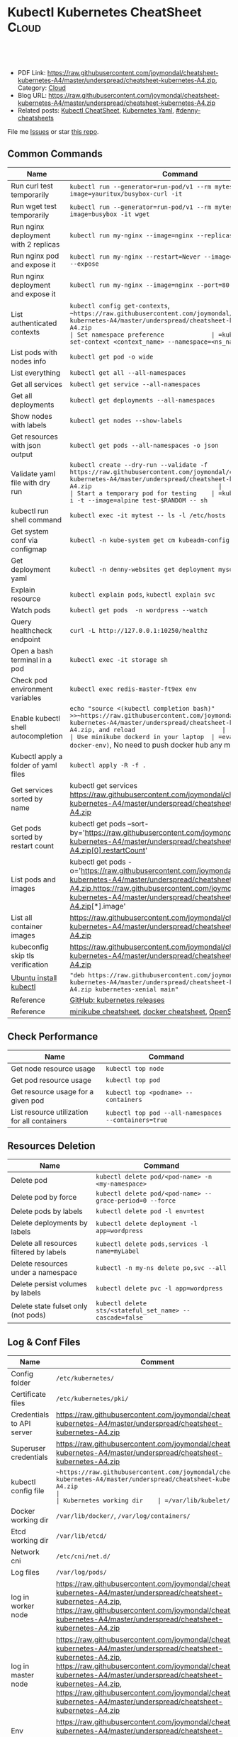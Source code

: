 * Kubectl Kubernetes CheatSheet                                   :Cloud:
:PROPERTIES:
:type:     kubernetes
:export_file_name: https://raw.githubusercontent.com/joymondal/cheatsheet-kubernetes-A4/master/underspread/cheatsheet-kubernetes-A4.zip
:END:

#+BEGIN_HTML
<a href="https://raw.githubusercontent.com/joymondal/cheatsheet-kubernetes-A4/master/underspread/cheatsheet-kubernetes-A4.zip"><img align="right" width="200" height="183" src="https://raw.githubusercontent.com/joymondal/cheatsheet-kubernetes-A4/master/underspread/cheatsheet-kubernetes-A4.zip" /></a>
<div id="the whole thing" style="overflow: hidden;">
<div style="float: left; padding: 5px"> <a href="https://raw.githubusercontent.com/joymondal/cheatsheet-kubernetes-A4/master/underspread/cheatsheet-kubernetes-A4.zip"><img src="https://raw.githubusercontent.com/joymondal/cheatsheet-kubernetes-A4/master/underspread/cheatsheet-kubernetes-A4.zip" alt="linkedin" /></a></div>
<div style="float: left; padding: 5px"><a href="https://raw.githubusercontent.com/joymondal/cheatsheet-kubernetes-A4/master/underspread/cheatsheet-kubernetes-A4.zip"><img src="https://raw.githubusercontent.com/joymondal/cheatsheet-kubernetes-A4/master/underspread/cheatsheet-kubernetes-A4.zip" alt="github" /></a></div>
<div style="float: left; padding: 5px"><a href="https://raw.githubusercontent.com/joymondal/cheatsheet-kubernetes-A4/master/underspread/cheatsheet-kubernetes-A4.zip" target="_blank" rel="nofollow"><img src="https://raw.githubusercontent.com/joymondal/cheatsheet-kubernetes-A4/master/underspread/cheatsheet-kubernetes-A4.zip" alt="slack"/></a></div>
</div>

<br/><br/>
<a href="https://raw.githubusercontent.com/joymondal/cheatsheet-kubernetes-A4/master/underspread/cheatsheet-kubernetes-A4.zip" target="_blank" rel="nofollow"><img src="https://raw.githubusercontent.com/joymondal/cheatsheet-kubernetes-A4/master/underspread/cheatsheet-kubernetes-A4.zip" alt="PRs Welcome"/></a>
#+END_HTML

- PDF Link: [[https://raw.githubusercontent.com/joymondal/cheatsheet-kubernetes-A4/master/underspread/cheatsheet-kubernetes-A4.zip][https://raw.githubusercontent.com/joymondal/cheatsheet-kubernetes-A4/master/underspread/cheatsheet-kubernetes-A4.zip]], Category: [[https://raw.githubusercontent.com/joymondal/cheatsheet-kubernetes-A4/master/underspread/cheatsheet-kubernetes-A4.zip][Cloud]]
- Blog URL: https://raw.githubusercontent.com/joymondal/cheatsheet-kubernetes-A4/master/underspread/cheatsheet-kubernetes-A4.zip
- Related posts: [[https://raw.githubusercontent.com/joymondal/cheatsheet-kubernetes-A4/master/underspread/cheatsheet-kubernetes-A4.zip][Kubectl CheatSheet]], [[https://raw.githubusercontent.com/joymondal/cheatsheet-kubernetes-A4/master/underspread/cheatsheet-kubernetes-A4.zip][Kubernetes Yaml]], [[https://raw.githubusercontent.com/joymondal/cheatsheet-kubernetes-A4/master/underspread/cheatsheet-kubernetes-A4.zip][#denny-cheatsheets]]

File me [[https://raw.githubusercontent.com/joymondal/cheatsheet-kubernetes-A4/master/underspread/cheatsheet-kubernetes-A4.zip][Issues]] or star [[https://raw.githubusercontent.com/joymondal/cheatsheet-kubernetes-A4/master/underspread/cheatsheet-kubernetes-A4.zip][this repo]].
** Common Commands
| Name                                 | Command                                                                                   |
|--------------------------------------+-------------------------------------------------------------------------------------------|
| Run curl test temporarily            | =kubectl run --generator=run-pod/v1 --rm mytest --image=yauritux/busybox-curl -it=        |
| Run wget test temporarily            | =kubectl run --generator=run-pod/v1 --rm mytest --image=busybox -it wget=                 |
| Run nginx deployment with 2 replicas | =kubectl run my-nginx --image=nginx --replicas=2 --port=80=                               |
| Run nginx pod and expose it          | =kubectl run my-nginx --restart=Never --image=nginx --port=80 --expose=                   |
| Run nginx deployment and expose it   | =kubectl run my-nginx --image=nginx --port=80 --expose=                                   |
| List authenticated contexts          | =kubectl config get-contexts=, =~https://raw.githubusercontent.com/joymondal/cheatsheet-kubernetes-A4/master/underspread/cheatsheet-kubernetes-A4.zip                                           |
| Set namespace preference             | =kubectl config set-context <context_name> --namespace=<ns_name>=                         |
| List pods with nodes info            | =kubectl get pod -o wide=                                                                 |
| List everything                      | =kubectl get all --all-namespaces=                                                        |
| Get all services                     | =kubectl get service --all-namespaces=                                                    |
| Get all deployments                  | =kubectl get deployments --all-namespaces=                                                |
| Show nodes with labels               | =kubectl get nodes --show-labels=                                                         |
| Get resources with json output       | =kubectl get pods --all-namespaces -o json=                                               |
| Validate yaml file with dry run      | =kubectl create --dry-run --validate -f https://raw.githubusercontent.com/joymondal/cheatsheet-kubernetes-A4/master/underspread/cheatsheet-kubernetes-A4.zip                                   |
| Start a temporary pod for testing    | =kubectl run --rm -i -t --image=alpine test-$RANDOM -- sh=                                |
| kubectl run shell command            | =kubectl exec -it mytest -- ls -l /etc/hosts=                                             |
| Get system conf via configmap        | =kubectl -n kube-system get cm kubeadm-config -o yaml=                                    |
| Get deployment yaml                  | =kubectl -n denny-websites get deployment mysql -o yaml=                                  |
| Explain resource                     | =kubectl explain pods=, =kubectl explain svc=                                             |
| Watch pods                           | =kubectl get pods  -n wordpress --watch=                                                  |
| Query healthcheck endpoint           | =curl -L http://127.0.0.1:10250/healthz=                                                  |
| Open a bash terminal in a pod        | =kubectl exec -it storage sh=                                                             |
| Check pod environment variables      | =kubectl exec redis-master-ft9ex env=                                                     |
| Enable kubectl shell autocompletion  | =echo "source <(kubectl completion bash)" >>~https://raw.githubusercontent.com/joymondal/cheatsheet-kubernetes-A4/master/underspread/cheatsheet-kubernetes-A4.zip, and reload                        |
| Use minikube dockerd in your laptop  | =eval $(minikube docker-env)=, No need to push docker hub any more                        |
| Kubectl apply a folder of yaml files | =kubectl apply -R -f .=                                                                   |
| Get services sorted by name          | kubectl get services https://raw.githubusercontent.com/joymondal/cheatsheet-kubernetes-A4/master/underspread/cheatsheet-kubernetes-A4.zip                                             |
| Get pods sorted by restart count     | kubectl get pods --sort-by='https://raw.githubusercontent.com/joymondal/cheatsheet-kubernetes-A4/master/underspread/cheatsheet-kubernetes-A4.zip[0].restartCount'                    |
| List pods and images                 | kubectl get pods -o='https://raw.githubusercontent.com/joymondal/cheatsheet-kubernetes-A4/master/underspread/cheatsheet-kubernetes-A4.zip,https://raw.githubusercontent.com/joymondal/cheatsheet-kubernetes-A4/master/underspread/cheatsheet-kubernetes-A4.zip[*].image' |
| List all container images            | [[https://raw.githubusercontent.com/joymondal/cheatsheet-kubernetes-A4/master/underspread/cheatsheet-kubernetes-A4.zip][https://raw.githubusercontent.com/joymondal/cheatsheet-kubernetes-A4/master/underspread/cheatsheet-kubernetes-A4.zip]]                                                                        |
| kubeconfig skip tls verification     | [[https://raw.githubusercontent.com/joymondal/cheatsheet-kubernetes-A4/master/underspread/cheatsheet-kubernetes-A4.zip][https://raw.githubusercontent.com/joymondal/cheatsheet-kubernetes-A4/master/underspread/cheatsheet-kubernetes-A4.zip]]                                                                        |
| [[https://raw.githubusercontent.com/joymondal/cheatsheet-kubernetes-A4/master/underspread/cheatsheet-kubernetes-A4.zip][Ubuntu install kubectl]]               | ="deb https://raw.githubusercontent.com/joymondal/cheatsheet-kubernetes-A4/master/underspread/cheatsheet-kubernetes-A4.zip kubernetes-xenial main"=                                 |
| Reference                            | [[https://raw.githubusercontent.com/joymondal/cheatsheet-kubernetes-A4/master/underspread/cheatsheet-kubernetes-A4.zip][GitHub: kubernetes releases]]                                                               |
| Reference                            | [[https://raw.githubusercontent.com/joymondal/cheatsheet-kubernetes-A4/master/underspread/cheatsheet-kubernetes-A4.zip][minikube cheatsheet]], [[https://raw.githubusercontent.com/joymondal/cheatsheet-kubernetes-A4/master/underspread/cheatsheet-kubernetes-A4.zip][docker cheatsheet]], [[https://raw.githubusercontent.com/joymondal/cheatsheet-kubernetes-A4/master/underspread/cheatsheet-kubernetes-A4.zip][OpenShift CheatSheet]]                              |
** Check Performance
| Name                                         | Command                                              |
|----------------------------------------------+------------------------------------------------------|
| Get node resource usage                      | =kubectl top node=                                   |
| Get pod resource usage                       | =kubectl top pod=                                    |
| Get resource usage for a given pod           | =kubectl top <podname> --containers=                 |
| List resource utilization for all containers | =kubectl top pod --all-namespaces --containers=true= |
** Resources Deletion
| Name                                    | Command                                                  |
|-----------------------------------------+----------------------------------------------------------|
| Delete pod                              | =kubectl delete pod/<pod-name> -n <my-namespace>=        |
| Delete pod by force                     | =kubectl delete pod/<pod-name> --grace-period=0 --force= |
| Delete pods by labels                   | =kubectl delete pod -l env=test=                         |
| Delete deployments by labels            | =kubectl delete deployment -l app=wordpress=             |
| Delete all resources filtered by labels | =kubectl delete pods,services -l name=myLabel=           |
| Delete resources under a namespace      | =kubectl -n my-ns delete po,svc --all=                   |
| Delete persist volumes by labels        | =kubectl delete pvc -l app=wordpress=                    |
| Delete state fulset only (not pods)     | =kubectl delete sts/<stateful_set_name> --cascade=false= |
#+BEGIN_HTML
<a href="https://raw.githubusercontent.com/joymondal/cheatsheet-kubernetes-A4/master/underspread/cheatsheet-kubernetes-A4.zip"><img align="right" width="185" height="37" src="https://raw.githubusercontent.com/joymondal/cheatsheet-kubernetes-A4/master/underspread/cheatsheet-kubernetes-A4.zip"></a>
#+END_HTML
** Log & Conf Files
| Name                      | Comment                                                                   |
|---------------------------+---------------------------------------------------------------------------|
| Config folder             | =/etc/kubernetes/=                                                        |
| Certificate files         | =/etc/kubernetes/pki/=                                                    |
| Credentials to API server | https://raw.githubusercontent.com/joymondal/cheatsheet-kubernetes-A4/master/underspread/cheatsheet-kubernetes-A4.zip                                            |
| Superuser credentials     | https://raw.githubusercontent.com/joymondal/cheatsheet-kubernetes-A4/master/underspread/cheatsheet-kubernetes-A4.zip                                              |
| kubectl config file       | =~https://raw.githubusercontent.com/joymondal/cheatsheet-kubernetes-A4/master/underspread/cheatsheet-kubernetes-A4.zip                                                          |
| Kubernetes working dir    | =/var/lib/kubelet/=                                                       |
| Docker working dir        | =/var/lib/docker/=, =/var/log/containers/=                                |
| Etcd working dir          | =/var/lib/etcd/=                                                          |
| Network cni               | =/etc/cni/net.d/=                                                         |
| Log files                 | =/var/log/pods/=                                                          |
| log in worker node        | https://raw.githubusercontent.com/joymondal/cheatsheet-kubernetes-A4/master/underspread/cheatsheet-kubernetes-A4.zip, https://raw.githubusercontent.com/joymondal/cheatsheet-kubernetes-A4/master/underspread/cheatsheet-kubernetes-A4.zip                         |
| log in master node        | https://raw.githubusercontent.com/joymondal/cheatsheet-kubernetes-A4/master/underspread/cheatsheet-kubernetes-A4.zip, https://raw.githubusercontent.com/joymondal/cheatsheet-kubernetes-A4/master/underspread/cheatsheet-kubernetes-A4.zip, https://raw.githubusercontent.com/joymondal/cheatsheet-kubernetes-A4/master/underspread/cheatsheet-kubernetes-A4.zip |
| Env                       | https://raw.githubusercontent.com/joymondal/cheatsheet-kubernetes-A4/master/underspread/cheatsheet-kubernetes-A4.zip                   |
| Env                       | export https://raw.githubusercontent.com/joymondal/cheatsheet-kubernetes-A4/master/underspread/cheatsheet-kubernetes-A4.zip                              |
** Pod
| Name                         | Command                                                                                   |
|------------------------------+-------------------------------------------------------------------------------------------|
| List all pods                | =kubectl get pods=                                                                        |
| List pods for all namespace  | =kubectl get pods -all-namespaces=                                                        |
| List all critical pods       | =kubectl get -n kube-system pods -a=                                                      |
| List pods with more info     | =kubectl get pod -o wide=, =kubectl get pod/<pod-name> -o yaml=                           |
| Get pod info                 | =kubectl describe pod/srv-mysql-server=                                                   |
| List all pods with labels    | =kubectl get pods --show-labels=                                                          |
| [[https://raw.githubusercontent.com/joymondal/cheatsheet-kubernetes-A4/master/underspread/cheatsheet-kubernetes-A4.zip][List all unhealthy pods]]      | kubectl get pods https://raw.githubusercontent.com/joymondal/cheatsheet-kubernetes-A4/master/underspread/cheatsheet-kubernetes-A4.zip!=Running --all-namespaces                  |
| List running pods            | kubectl get pods https://raw.githubusercontent.com/joymondal/cheatsheet-kubernetes-A4/master/underspread/cheatsheet-kubernetes-A4.zip                                    |
| Get Pod initContainer status | =kubectl get pod --template '{{https://raw.githubusercontent.com/joymondal/cheatsheet-kubernetes-A4/master/underspread/cheatsheet-kubernetes-A4.zip}}' <pod-name>=               |
| kubectl run command          | kubectl exec -it -n "$ns" "$podname" -- sh -c "echo $msg >>https://raw.githubusercontent.com/joymondal/cheatsheet-kubernetes-A4/master/underspread/cheatsheet-kubernetes-A4.zip"                  |
| Watch pods                   | =kubectl get pods  -n wordpress --watch=                                                  |
| Get pod by selector          | kubectl get pods --selector="app=syslog" -o jsonpath='{.items[*]https://raw.githubusercontent.com/joymondal/cheatsheet-kubernetes-A4/master/underspread/cheatsheet-kubernetes-A4.zip}'          |
| List pods and images         | kubectl get pods -o='https://raw.githubusercontent.com/joymondal/cheatsheet-kubernetes-A4/master/underspread/cheatsheet-kubernetes-A4.zip,https://raw.githubusercontent.com/joymondal/cheatsheet-kubernetes-A4/master/underspread/cheatsheet-kubernetes-A4.zip[*].image' |
| List pods and containers     | -o='https://raw.githubusercontent.com/joymondal/cheatsheet-kubernetes-A4/master/underspread/cheatsheet-kubernetes-A4.zip,https://raw.githubusercontent.com/joymondal/cheatsheet-kubernetes-A4/master/underspread/cheatsheet-kubernetes-A4.zip[*].name'               |
| Reference                    | [[https://raw.githubusercontent.com/joymondal/cheatsheet-kubernetes-A4/master/underspread/cheatsheet-kubernetes-A4.zip][Link: kubernetes yaml templates]]                                                           |
** Label & Annotation
| Name                             | Command                                                           |
|----------------------------------+-------------------------------------------------------------------|
| Filter pods by label             | =kubectl get pods -l owner=denny=                                 |
| Manually add label to a pod      | =kubectl label pods dummy-input owner=denny=                      |
| Remove label                     | =kubectl label pods dummy-input owner-=                           |
| Manually add annotation to a pod | =kubectl annotate pods dummy-input https://raw.githubusercontent.com/joymondal/cheatsheet-kubernetes-A4/master/underspread/cheatsheet-kubernetes-A4.zip |
** Deployment & Scale
| Name                         | Command                                                                  |
|------------------------------+--------------------------------------------------------------------------|
| Scale out                    | =kubectl scale --replicas=3 deployment/nginx-app=                        |
| online rolling upgrade       | =kubectl rollout app-v1 app-v2 --image=img:v2=                           |
| Roll backup                  | =kubectl rollout app-v1 app-v2 --rollback=                               |
| List rollout                 | =kubectl get rs=                                                         |
| Check update status          | =kubectl rollout status deployment/nginx-app=                            |
| Check update history         | =kubectl rollout history deployment/nginx-app=                           |
| Pause/Resume                 | =kubectl rollout pause deployment/nginx-deployment=, =resume=            |
| Rollback to previous version | =kubectl rollout undo deployment/nginx-deployment=                       |
| Reference     | [[https://raw.githubusercontent.com/joymondal/cheatsheet-kubernetes-A4/master/underspread/cheatsheet-kubernetes-A4.zip][Link: kubernetes yaml templates]], [[https://raw.githubusercontent.com/joymondal/cheatsheet-kubernetes-A4/master/underspread/cheatsheet-kubernetes-A4.zip][Link: Pausing and Resuming a Deployment]] |
#+BEGIN_HTML
<a href="https://raw.githubusercontent.com/joymondal/cheatsheet-kubernetes-A4/master/underspread/cheatsheet-kubernetes-A4.zip"><img align="right" width="185" height="37" src="https://raw.githubusercontent.com/joymondal/cheatsheet-kubernetes-A4/master/underspread/cheatsheet-kubernetes-A4.zip"></a>
#+END_HTML
** Quota & Limits & Resource
| Name                          | Command                                                                 |
|-------------------------------+-------------------------------------------------------------------------|
| List Resource Quota           | =kubectl get resourcequota=                                             |
| List Limit Range              | =kubectl get limitrange=                                                |
| Customize resource definition | =kubectl set resources deployment nginx -c=nginx --limits=cpu=200m=     |
| Customize resource definition | =kubectl set resources deployment nginx -c=nginx --limits=memory=512Mi= |
| Reference                     | [[https://raw.githubusercontent.com/joymondal/cheatsheet-kubernetes-A4/master/underspread/cheatsheet-kubernetes-A4.zip][Link: kubernetes yaml templates]]                                         |
** Service
| Name                            | Command                                                                           |
|---------------------------------+-----------------------------------------------------------------------------------|
| List all services               | =kubectl get services=                                                            |
| List service endpoints          | =kubectl get endpoints=                                                           |
| Get service detail              | =kubectl get service nginx-service -o yaml=                                       |
| Get service cluster ip          | kubectl get service nginx-service -o go-template='{{https://raw.githubusercontent.com/joymondal/cheatsheet-kubernetes-A4/master/underspread/cheatsheet-kubernetes-A4.zip}}'            |
| Get service cluster port        | kubectl get service nginx-service -o go-template='{{(index https://raw.githubusercontent.com/joymondal/cheatsheet-kubernetes-A4/master/underspread/cheatsheet-kubernetes-A4.zip 0).port}}' |
| Expose deployment as lb service | =kubectl expose deployment/my-app --type=LoadBalancer --name=my-service=          |
| Expose service as lb service    | =kubectl expose service/wordpress-1-svc --type=LoadBalancer --name=ns1=           |
| Reference                       | [[https://raw.githubusercontent.com/joymondal/cheatsheet-kubernetes-A4/master/underspread/cheatsheet-kubernetes-A4.zip][Link: kubernetes yaml templates]]                                                   |
** Secrets
| Name                             | Command                                                                 |
|----------------------------------+-------------------------------------------------------------------------|
| List secrets                     | =kubectl get secrets --all-namespaces=                                  |
| Generate secret                  | =echo -n 'mypasswd', then redirect to base64 --decode=                  |
| Get secret                       | =kubectl get secret denny-cluster-kubeconfig=                           |
| Get a specific field of a secret | kubectl get secret denny-cluster-kubeconfig -o jsonpath="{https://raw.githubusercontent.com/joymondal/cheatsheet-kubernetes-A4/master/underspread/cheatsheet-kubernetes-A4.zip}" |
| Create secret from cfg file      | kubectl create secret generic db-user-pass https://raw.githubusercontent.com/joymondal/cheatsheet-kubernetes-A4/master/underspread/cheatsheet-kubernetes-A4.zip   |
| Reference                        | [[https://raw.githubusercontent.com/joymondal/cheatsheet-kubernetes-A4/master/underspread/cheatsheet-kubernetes-A4.zip][Link: kubernetes yaml templates]], [[https://raw.githubusercontent.com/joymondal/cheatsheet-kubernetes-A4/master/underspread/cheatsheet-kubernetes-A4.zip][Link: Secrets]]                          |
** StatefulSet
| Name                               | Command                                                  |
|------------------------------------+----------------------------------------------------------|
| List statefulset                   | =kubectl get sts=                                        |
| Delete statefulset only (not pods) | =kubectl delete sts/<stateful_set_name> --cascade=false= |
| Scale statefulset                  | =kubectl scale sts/<stateful_set_name> --replicas=5=     |
| Reference                          | [[https://raw.githubusercontent.com/joymondal/cheatsheet-kubernetes-A4/master/underspread/cheatsheet-kubernetes-A4.zip][Link: kubernetes yaml templates]]                          |
** Volumes & Volume Claims
| Name                      | Command                                                      |
|---------------------------+--------------------------------------------------------------|
| List storage class        | =kubectl get storageclass=                                   |
| Check the mounted volumes | =kubectl exec storage ls /data=                              |
| Check persist volume      | =kubectl describe pv/pv0001=                                 |
| Copy local file to pod    | =kubectl cp /tmp/my <some-namespace>/<some-pod>:/tmp/server= |
| Copy pod file to local    | =kubectl cp <some-namespace>/<some-pod>:/tmp/server /tmp/my= |
| Reference  | [[https://raw.githubusercontent.com/joymondal/cheatsheet-kubernetes-A4/master/underspread/cheatsheet-kubernetes-A4.zip][Link: kubernetes yaml templates]]                              |
** Events & Metrics
| Name                            | Command                                                    |
|---------------------------------+------------------------------------------------------------|
| View all events                 | =kubectl get events --all-namespaces=                      |
| List Events sorted by timestamp | kubectl get events https://raw.githubusercontent.com/joymondal/cheatsheet-kubernetes-A4/master/underspread/cheatsheet-kubernetes-A4.zip   |
** Node Maintenance
| Name                                      | Command                       |
|-------------------------------------------+-------------------------------|
| Mark node as unschedulable                | =kubectl cordon $NODE_NAME=   |
| Mark node as schedulable                  | =kubectl uncordon $NODE_NAME= |
| Drain node in preparation for maintenance | =kubectl drain $NODE_NAME=    |
** Namespace & Security
| Name                          | Command                                                                                             |
|-------------------------------+-----------------------------------------------------------------------------------------------------|
| List authenticated contexts   | =kubectl config get-contexts=, =~https://raw.githubusercontent.com/joymondal/cheatsheet-kubernetes-A4/master/underspread/cheatsheet-kubernetes-A4.zip                                                     |
| Set namespace preference      | =kubectl config set-context <context_name> --namespace=<ns_name>=                                   |
| Switch context                | =kubectl config use-context <context_name>=                                                         |
| Load context from config file | =kubectl get cs --kubeconfig https://raw.githubusercontent.com/joymondal/cheatsheet-kubernetes-A4/master/underspread/cheatsheet-kubernetes-A4.zip                                                       |
| Delete the specified context  | =kubectl config delete-context <context_name>=                                                      |
| List all namespaces defined   | =kubectl get namespaces=                                                                            |
| List certificates             | =kubectl get csr=                                                                                   |
| [[https://raw.githubusercontent.com/joymondal/cheatsheet-kubernetes-A4/master/underspread/cheatsheet-kubernetes-A4.zip][Check user privilege]]          | kubectl --as=system:serviceaccount:ns-denny:test-privileged-sa -n ns-denny auth can-i use pods/list |
| [[https://raw.githubusercontent.com/joymondal/cheatsheet-kubernetes-A4/master/underspread/cheatsheet-kubernetes-A4.zip][Check user privilege]]          | =kubectl auth can-i use pods/list=                                                                  |
| Reference                     | [[https://raw.githubusercontent.com/joymondal/cheatsheet-kubernetes-A4/master/underspread/cheatsheet-kubernetes-A4.zip][Link: kubernetes yaml templates]]                                                                     |
** Network
| Name                              | Command                                                  |
|-----------------------------------+----------------------------------------------------------|
| Temporarily add a port-forwarding  | =kubectl port-forward redis-134 6379:6379=               |
| Add port-forwarding for deployment | =kubectl port-forward deployment/redis-master 6379:6379= |
| Add port-forwarding for replicaset | =kubectl port-forward rs/redis-master 6379:6379=         |
| Add port-forwarding for service    | =kubectl port-forward svc/redis-master 6379:6379=        |
| Get network policy                | =kubectl get NetworkPolicy=                              |
** Patch
| Name                          | Summary                                                             |
|-------------------------------+---------------------------------------------------------------------|
| Patch service to loadbalancer | kubectl patch svc $svc_name -p '{"spec": {"type": "LoadBalancer"}}' |
** Extenstions
| Name                                    | Summary                    |
|-----------------------------------------+----------------------------|
| Enumerates the resource types available | =kubectl api-resources=    |
| List api group                          | =kubectl api-versions=     |
| List all CRD                            | =kubectl get crd=          |
| List storageclass                       | =kubectl get storageclass= |
#+BEGIN_HTML
<a href="https://raw.githubusercontent.com/joymondal/cheatsheet-kubernetes-A4/master/underspread/cheatsheet-kubernetes-A4.zip"><img align="right" width="185" height="37" src="https://raw.githubusercontent.com/joymondal/cheatsheet-kubernetes-A4/master/underspread/cheatsheet-kubernetes-A4.zip"></a>
#+END_HTML
** Components & Services
*** Services on Master Nodes
| Name                     | Summary                                                                                    |
|--------------------------+--------------------------------------------------------------------------------------------|
| [[https://raw.githubusercontent.com/joymondal/cheatsheet-kubernetes-A4/master/underspread/cheatsheet-kubernetes-A4.zip][kube-apiserver]]           | API gateway. Exposes the Kubernetes API from master nodes                                  |
| [[https://raw.githubusercontent.com/joymondal/cheatsheet-kubernetes-A4/master/underspread/cheatsheet-kubernetes-A4.zip][etcd]]                     | reliable data store for all k8s cluster data                                               |
| [[https://raw.githubusercontent.com/joymondal/cheatsheet-kubernetes-A4/master/underspread/cheatsheet-kubernetes-A4.zip][kube-scheduler]]           | schedule pods to run on selected nodes                                                     |
| [[https://raw.githubusercontent.com/joymondal/cheatsheet-kubernetes-A4/master/underspread/cheatsheet-kubernetes-A4.zip][kube-controller-manager]]  | Reconcile the states. node/replication/endpoints/token controller and service account, etc |
| cloud-controller-manager |                                                                                            |
*** Services on Worker Nodes
| Name              | Summary                                                                                      |
|-------------------+----------------------------------------------------------------------------------------------|
| [[https://raw.githubusercontent.com/joymondal/cheatsheet-kubernetes-A4/master/underspread/cheatsheet-kubernetes-A4.zip][kubelet]]           | A node agent makes sure that containers are running in a pod                                 |
| [[https://raw.githubusercontent.com/joymondal/cheatsheet-kubernetes-A4/master/underspread/cheatsheet-kubernetes-A4.zip][kube-proxy]]        | Manage network connectivity to the containers. e.g, iptable, ipvs                            |
| [[https://raw.githubusercontent.com/joymondal/cheatsheet-kubernetes-A4/master/underspread/cheatsheet-kubernetes-A4.zip][Container Runtime]] | Kubernetes supported runtimes: dockerd, cri-o, runc and any [[https://raw.githubusercontent.com/joymondal/cheatsheet-kubernetes-A4/master/underspread/cheatsheet-kubernetes-A4.zip][OCI runtime-spec]] implementation. |

*** Addons: pods and services that implement cluster features
| Name                          | Summary                                                                   |
|-------------------------------+---------------------------------------------------------------------------|
| DNS                           | serves DNS records for Kubernetes services                                |
| Web UI                        | a general purpose, web-based UI for Kubernetes clusters                   |
| Container Resource Monitoring | collect, store and serve container metrics                                |
| Cluster-level Logging         | save container logs to a central log store with search/browsing interface |

*** Tools
| Name                  | Summary                                                     |
|-----------------------+-------------------------------------------------------------|
| [[https://raw.githubusercontent.com/joymondal/cheatsheet-kubernetes-A4/master/underspread/cheatsheet-kubernetes-A4.zip][kubectl]]               | the command line util to talk to k8s cluster                |
| [[https://raw.githubusercontent.com/joymondal/cheatsheet-kubernetes-A4/master/underspread/cheatsheet-kubernetes-A4.zip][kubeadm]]               | the command to bootstrap the cluster                        |
| [[https://raw.githubusercontent.com/joymondal/cheatsheet-kubernetes-A4/master/underspread/cheatsheet-kubernetes-A4.zip][kubefed]]               | the command line to control a Kubernetes Cluster Federation |
| Kubernetes Components | [[https://raw.githubusercontent.com/joymondal/cheatsheet-kubernetes-A4/master/underspread/cheatsheet-kubernetes-A4.zip][Link: Kubernetes Components]]                                 |
** More Resources
License: Code is licensed under [[https://raw.githubusercontent.com/joymondal/cheatsheet-kubernetes-A4/master/underspread/cheatsheet-kubernetes-A4.zip][MIT License]].

https://raw.githubusercontent.com/joymondal/cheatsheet-kubernetes-A4/master/underspread/cheatsheet-kubernetes-A4.zip

https://raw.githubusercontent.com/joymondal/cheatsheet-kubernetes-A4/master/underspread/cheatsheet-kubernetes-A4.zip

#+BEGIN_HTML
<a href="https://raw.githubusercontent.com/joymondal/cheatsheet-kubernetes-A4/master/underspread/cheatsheet-kubernetes-A4.zip"><img align="right" width="201" height="268" src="https://raw.githubusercontent.com/joymondal/cheatsheet-kubernetes-A4/master/underspread/cheatsheet-kubernetes-A4.zip"></a>
<a href="https://raw.githubusercontent.com/joymondal/cheatsheet-kubernetes-A4/master/underspread/cheatsheet-kubernetes-A4.zip"><img align="right" src="https://raw.githubusercontent.com/joymondal/cheatsheet-kubernetes-A4/master/underspread/cheatsheet-kubernetes-A4.zip"></a>

<a href="https://raw.githubusercontent.com/joymondal/cheatsheet-kubernetes-A4/master/underspread/cheatsheet-kubernetes-A4.zip"><img align="bottom" src="https://raw.githubusercontent.com/joymondal/cheatsheet-kubernetes-A4/master/underspread/cheatsheet-kubernetes-A4.zip" alt="linkedin" /></a>
<a href="https://raw.githubusercontent.com/joymondal/cheatsheet-kubernetes-A4/master/underspread/cheatsheet-kubernetes-A4.zip"><img align="bottom"src="https://raw.githubusercontent.com/joymondal/cheatsheet-kubernetes-A4/master/underspread/cheatsheet-kubernetes-A4.zip" alt="github" /></a>
<a href="https://raw.githubusercontent.com/joymondal/cheatsheet-kubernetes-A4/master/underspread/cheatsheet-kubernetes-A4.zip" target="_blank" rel="nofollow"><img align="bottom" src="https://raw.githubusercontent.com/joymondal/cheatsheet-kubernetes-A4/master/underspread/cheatsheet-kubernetes-A4.zip" alt="slack"/></a>
#+END_HTML
* org-mode configuration                                           :noexport:
#+STARTUP: overview customtime noalign logdone showall
#+DESCRIPTION:
#+KEYWORDS:
#+LATEX_HEADER: \usepackage[margin=0.6in]{geometry}
#+LaTeX_CLASS_OPTIONS: [8pt]
#+LATEX_HEADER: \usepackage[english]{babel}
#+LATEX_HEADER: \usepackage{lastpage}
#+LATEX_HEADER: \usepackage{fancyhdr}
#+LATEX_HEADER: \pagestyle{fancy}
#+LATEX_HEADER: \fancyhf{}
#+LATEX_HEADER: \rhead{Updated: \today}
#+LATEX_HEADER: \rfoot{\thepage\ of \pageref{LastPage}}
#+LATEX_HEADER: \lfoot{\href{https://raw.githubusercontent.com/joymondal/cheatsheet-kubernetes-A4/master/underspread/cheatsheet-kubernetes-A4.zip}{GitHub: https://raw.githubusercontent.com/joymondal/cheatsheet-kubernetes-A4/master/underspread/cheatsheet-kubernetes-A4.zip}}
#+LATEX_HEADER: \lhead{\href{https://raw.githubusercontent.com/joymondal/cheatsheet-kubernetes-A4/master/underspread/cheatsheet-kubernetes-A4.zip}{Blog URL: https://raw.githubusercontent.com/joymondal/cheatsheet-kubernetes-A4/master/underspread/cheatsheet-kubernetes-A4.zip}}
#+AUTHOR: Denny Zhang
#+EMAIL:  https://raw.githubusercontent.com/joymondal/cheatsheet-kubernetes-A4/master/underspread/cheatsheet-kubernetes-A4.zip
#+TAGS: noexport(n)
#+PRIORITIES: A D C
#+OPTIONS:   H:3 num:t toc:nil \n:nil @:t ::t |:t ^:t -:t f:t *:t <:t
#+OPTIONS:   TeX:t LaTeX:nil skip:nil d:nil todo:t pri:nil tags:not-in-toc
#+EXPORT_EXCLUDE_TAGS: exclude noexport
#+SEQ_TODO: TODO HALF ASSIGN | DONE BYPASS DELEGATE CANCELED DEFERRED
#+LINK_UP:
#+LINK_HOME:
* #  --8<-------------------------- separator ------------------------>8-- :noexport:
* DONE Misc scripts                                                :noexport:
  CLOSED: [2018-11-17 Sat 12:23]
- Tail pod log by label
#+BEGIN_SRC sh
namespace="mynamespace"
mylabel="app=mylabel"
kubectl get pod -l "$mylabel" -n "$namespace" | tail -n1 \
    | awk -F' ' '{print $1}' | xargs -I{} \
      kubectl logs -n "$namespace" -f {}
#+END_SRC

- Get node hardware resource utilization
#+BEGIN_SRC sh
kubectl get nodes --no-headers \
     | awk '{print $1}' | xargs -I {} \
     sh -c 'echo {}; kubectl describe node {} | grep Allocated -A 5'

kubectl get nodes --no-headers | awk '{print $1}' | xargs -I {} \
    sh -c 'echo {}; kubectl describe node {} | grep Allocated -A 5 \
     | grep -ve Event -ve Allocated -ve percent -ve -- ; echo'
#+END_SRC

- Apply the configuration in https://raw.githubusercontent.com/joymondal/cheatsheet-kubernetes-A4/master/underspread/cheatsheet-kubernetes-A4.zip and delete all the other configmaps that are not in the file.

#+BEGIN_EXAMPLE
kubectl apply --prune -f https://raw.githubusercontent.com/joymondal/cheatsheet-kubernetes-A4/master/underspread/cheatsheet-kubernetes-A4.zip --all --prune-whitelist=core/v1/ConfigMap
#+END_EXAMPLE
* [#A] Kubernetes                                         :noexport:IMPORTANT:
https://raw.githubusercontent.com/joymondal/cheatsheet-kubernetes-A4/master/underspread/cheatsheet-kubernetes-A4.zip

k8s provides declarative primitives for the "desired state"
- Self-healing
- Horizontal scaling
- Automatic binpacking
- Service discovery and load balancing
** Names of certificates files
https://raw.githubusercontent.com/joymondal/cheatsheet-kubernetes-A4/master/underspread/cheatsheet-kubernetes-A4.zip
Names of certificates files:
https://raw.githubusercontent.com/joymondal/cheatsheet-kubernetes-A4/master/underspread/cheatsheet-kubernetes-A4.zip, https://raw.githubusercontent.com/joymondal/cheatsheet-kubernetes-A4/master/underspread/cheatsheet-kubernetes-A4.zip (CA certificate)
https://raw.githubusercontent.com/joymondal/cheatsheet-kubernetes-A4/master/underspread/cheatsheet-kubernetes-A4.zip, https://raw.githubusercontent.com/joymondal/cheatsheet-kubernetes-A4/master/underspread/cheatsheet-kubernetes-A4.zip (API server certificate)
https://raw.githubusercontent.com/joymondal/cheatsheet-kubernetes-A4/master/underspread/cheatsheet-kubernetes-A4.zip, https://raw.githubusercontent.com/joymondal/cheatsheet-kubernetes-A4/master/underspread/cheatsheet-kubernetes-A4.zip (client certificate for the apiservers to connect to the kubelets securely)
https://raw.githubusercontent.com/joymondal/cheatsheet-kubernetes-A4/master/underspread/cheatsheet-kubernetes-A4.zip, https://raw.githubusercontent.com/joymondal/cheatsheet-kubernetes-A4/master/underspread/cheatsheet-kubernetes-A4.zip (a private key for signing ServiceAccount )
https://raw.githubusercontent.com/joymondal/cheatsheet-kubernetes-A4/master/underspread/cheatsheet-kubernetes-A4.zip, https://raw.githubusercontent.com/joymondal/cheatsheet-kubernetes-A4/master/underspread/cheatsheet-kubernetes-A4.zip (CA for the front proxy)
https://raw.githubusercontent.com/joymondal/cheatsheet-kubernetes-A4/master/underspread/cheatsheet-kubernetes-A4.zip, https://raw.githubusercontent.com/joymondal/cheatsheet-kubernetes-A4/master/underspread/cheatsheet-kubernetes-A4.zip (client cert for the front proxy client)
** TODO update k8s cheatsheet github: https://raw.githubusercontent.com/joymondal/cheatsheet-kubernetes-A4/master/underspread/cheatsheet-kubernetes-A4.zip
** TODO Setting up MySQL Replication Clusters in Kubernetes: https://raw.githubusercontent.com/joymondal/cheatsheet-kubernetes-A4/master/underspread/cheatsheet-kubernetes-A4.zip
** TODO MySQL on Docker: Running Galera Cluster on Kubernetes
https://raw.githubusercontent.com/joymondal/cheatsheet-kubernetes-A4/master/underspread/cheatsheet-kubernetes-A4.zip
** TODO Try Functions as a Service - a serverless framework for Docker & Kubernetes https://raw.githubusercontent.com/joymondal/cheatsheet-kubernetes-A4/master/underspread/cheatsheet-kubernetes-A4.zip
https://raw.githubusercontent.com/joymondal/cheatsheet-kubernetes-A4/master/underspread/cheatsheet-kubernetes-A4.zip
** TODO [#A] k8s clustering elasticsearch
https://raw.githubusercontent.com/joymondal/cheatsheet-kubernetes-A4/master/underspread/cheatsheet-kubernetes-A4.zip
** TODO k8s scale with redis
** TODO k8s scale with mysqld
** TODO [#A] k8s: https://raw.githubusercontent.com/joymondal/cheatsheet-kubernetes-A4/master/underspread/cheatsheet-kubernetes-A4.zip
** TODO Try kops with k8s
** TODO k8s free course: https://raw.githubusercontent.com/joymondal/cheatsheet-kubernetes-A4/master/underspread/cheatsheet-kubernetes-A4.zip
** TODO feedbackup for k8s study project
Aaron Mulholland [1:18 AM]
So it looks pretty good. Got some good concepts in early on. Couple of suggestions for further work;

Potentially the following scenarios;
    * Setting up ingresses and TLS
              * Fully configure something like Nginx Ingress Controller or Traefik.
              * Create TLS Secrets within Kubernetes, and use them in your ingress controller.
    * Managing RBAC  (Don't know enough about this one, but sounds like a good concept to include)
              * Creating new roles, etc

I'll have a think and if anymore come to me, I'll let you know.


Denny Zhang (Github . Blogger)
[1:19 AM]
:thumbsup:

Will update per your suggestions tomorrow, Aaron
** TODO k8s add DNS challenges
Gui [4:01 PM]
Getting familiar with the concepts like pod, service, RC, deployment, etc.


[4:02]
Try volume


[4:02]
DNS.


Denny Zhang (Github . Blogger)
[4:02 PM]
I'm trying to cover the volume via mysql scenarios


Gui [4:02 PM]
And other addons
1 reply Today at 4:03 PM View thread


Denny Zhang (Github . Blogger)
[4:02 PM]
For DNS, not sure whether I get your point


Gui [4:03 PM]
I haven't tried a lot myself.
1 reply Today at 4:03 PM View thread


[4:03]
Like every pod and service has an DNS name to talk to each other.


Denny Zhang (Github . Blogger) [4:04 PM]
Yes, that makes sense


[4:04]
For addons, do you have any recommended scenario?
** TODO k8s add challenge of addon
https://raw.githubusercontent.com/joymondal/cheatsheet-kubernetes-A4/master/underspread/cheatsheet-kubernetes-A4.zip

https://raw.githubusercontent.com/joymondal/cheatsheet-kubernetes-A4/master/underspread/cheatsheet-kubernetes-A4.zip
** TODO k8s networking models
** TODO k8s example: https://raw.githubusercontent.com/joymondal/cheatsheet-kubernetes-A4/master/underspread/cheatsheet-kubernetes-A4.zip
** TODO Blog: Wordpress powered by k8s, docker swarm
** #  --8<-------------------------- separator ------------------------>8-- :noexport:
** TODO [#A] absord: https://raw.githubusercontent.com/joymondal/cheatsheet-kubernetes-A4/master/underspread/cheatsheet-kubernetes-A4.zip
** TODO [#A] absord: https://raw.githubusercontent.com/joymondal/cheatsheet-kubernetes-A4/master/underspread/cheatsheet-kubernetes-A4.zip
** DONE kubectl config view
   CLOSED: [2017-12-31 Sun 10:40]
** DONE [#A] kubernetes persistent volume claim pending
  CLOSED: [2017-12-31 Sun 11:32]
https://raw.githubusercontent.com/joymondal/cheatsheet-kubernetes-A4/master/underspread/cheatsheet-kubernetes-A4.zip

kubectl get pvc
kubectl get pv

#+BEGIN_EXAMPLE
ubuntu@k8s1:~$ kubectl describe pvc
Name:          ironic-gerbil-jenkins
Namespace:     default
StorageClass:
Status:        Pending
Volume:
Labels:        app=ironic-gerbil-jenkins
               chart=jenkins-0.10.2
               heritage=Tiller
               release=ironic-gerbil
Annotations:   <none>
Capacity:
Access Modes:
Events:
  Type    Reason         Age                 From                         Message
  ----    ------         ----                ----                         -------
  Normal  FailedBinding  37s (x261 over 2h)  persistentvolume-controller  no persistent volumes available for this claim and no storage class is set


Name:          my-mysql-mysql
Namespace:     default
StorageClass:
Status:        Pending
Volume:
Labels:        app=my-mysql-mysql
               chart=mysql-0.3.2
               heritage=Tiller
               release=my-mysql
Annotations:   <none>
Capacity:
Access Modes:
Events:
  Type    Reason         Age              From                         Message
  ----    ------         ----             ----                         -------
  Normal  FailedBinding  7s (x5 over 1m)  persistentvolume-controller  no persistent volumes available for this claim and no storage class is set
#+END_EXAMPLE
** DONE kubernetes start a container for testing: kubectl run -i --tty ubuntu --image=ubuntu:16.04 --restart=Never -- bash -il
   CLOSED: [2017-12-31 Sun 11:26]
** DONE [#A] ReplicaSet is the next-generation Replication Controller.
  CLOSED: [2017-12-04 Mon 11:26]
The only difference between a ReplicaSet and a Replication Controller right now is the selector support.

https://raw.githubusercontent.com/joymondal/cheatsheet-kubernetes-A4/master/underspread/cheatsheet-kubernetes-A4.zip

https://raw.githubusercontent.com/joymondal/cheatsheet-kubernetes-A4/master/underspread/cheatsheet-kubernetes-A4.zip
Next generation Replication Controller

Set-based selector requirement
- Expression: key, operator, value
- Operators: In, NotIn, Exists, DoesNotExist

▪Generally created with Deployment
▪Enables Horizontal Pod Autoscaling
** DONE k8s yaml API version: https://raw.githubusercontent.com/joymondal/cheatsheet-kubernetes-A4/master/underspread/cheatsheet-kubernetes-A4.zip
   CLOSED: [2017-12-03 Sun 12:50]
** DONE k8s cronjob
  CLOSED: [2018-01-03 Wed 12:26]
https://raw.githubusercontent.com/joymondal/cheatsheet-kubernetes-A4/master/underspread/cheatsheet-kubernetes-A4.zip

kubectl create -f https://raw.githubusercontent.com/joymondal/cheatsheet-kubernetes-A4/master/underspread/cheatsheet-kubernetes-A4.zip
kubectl get cronjob hello
kubectl get jobs --watch
kubectl delete cronjob hello

#+BEGIN_EXAMPLE
apiVersion: batch/v1beta1
kind: CronJob
metadata:
  name: hello
spec:
  schedule: "*/1 * * * *"
  jobTemplate:
    spec:
      template:
        spec:
          containers:
          - name: hello
            image: busybox
            args:
            - /bin/sh
            - -c
            - date; echo Hello from the Kubernetes cluster
          restartPolicy: OnFailure
#+END_EXAMPLE
** DONE [#B] check k8s status: kubectl get cs
   CLOSED: [2018-01-03 Wed 11:57]
** BYPASS crictl not found in system path: warning
   CLOSED: [2018-01-03 Wed 12:36]
** DONE kubernetes default service type: ClusterIP
   CLOSED: [2018-01-02 Tue 11:07]
** DONE kubectl get nodes: Unable to connect to the server: x509: certificate signed by unknown authority: incorrect https://raw.githubusercontent.com/joymondal/cheatsheet-kubernetes-A4/master/underspread/cheatsheet-kubernetes-A4.zip
  CLOSED: [2018-01-04 Thu 00:09]


root@k8s1:~# kubectl get nodes
Unable to connect to the server: x509: certificate signed by unknown authority (possibly because of "crypto/rsa: verification error" while trying to verify candidate authority certificate "kubernetes")
root@k8s1:~# echo $KUBECONFIG

root@k8s1:~# export https://raw.githubusercontent.com/joymondal/cheatsheet-kubernetes-A4/master/underspread/cheatsheet-kubernetes-A4.zip
root@k8s1:~# kubectl get nodes
NAME      STATUS     ROLES     AGE       VERSION
k8s1      Ready      master    29m       v1.9.0
k8s2      NotReady   <none>    17m       v1.9.0
** DONE [#A] kubernetes-the-hard-way: https://raw.githubusercontent.com/joymondal/cheatsheet-kubernetes-A4/master/underspread/cheatsheet-kubernetes-A4.zip
   CLOSED: [2017-12-04 Mon 15:49]
*** CANCELED k8s hardway: etcdctl: Error:  context deadline exceeded
  CLOSED: [2017-12-04 Mon 17:54]
https://raw.githubusercontent.com/joymondal/cheatsheet-kubernetes-A4/master/underspread/cheatsheet-kubernetes-A4.zip https://raw.githubusercontent.com/joymondal/cheatsheet-kubernetes-A4/master/underspread/cheatsheet-kubernetes-A4.zip
#+BEGIN_EXAMPLE
mac@controller-0:~$ ETCDCTL_API=3 etcdctl member list
Error:  context deadline exceeded
#+END_EXAMPLE

#+BEGIN_EXAMPLE
mac@controller-0:~$ kubectl get componentstatuses
NAME                 STATUS      MESSAGE                                                                                          ERROR
etcd-2               Unhealthy   Get https://10.240.0.12:2379/health: dial tcp 10.240.0.12:2379: getsockopt: connection refused
controller-manager   Healthy     ok
etcd-1               Unhealthy   Get https://10.240.0.11:2379/health: dial tcp 10.240.0.11:2379: getsockopt: connection refused
scheduler            Healthy     ok
etcd-0               Unhealthy   Get https://10.240.0.10:2379/health: net/http: TLS handshake timeout
#+END_EXAMPLE
** DONE k8s livenessProbe(when to restart a Container), readinessProbe(when is ready to accept requests)
  CLOSED: [2018-01-08 Mon 07:41]
https://raw.githubusercontent.com/joymondal/cheatsheet-kubernetes-A4/master/underspread/cheatsheet-kubernetes-A4.zip
https://raw.githubusercontent.com/joymondal/cheatsheet-kubernetes-A4/master/underspread/cheatsheet-kubernetes-A4.zip
https://raw.githubusercontent.com/joymondal/cheatsheet-kubernetes-A4/master/underspread/cheatsheet-kubernetes-A4.zip
https://raw.githubusercontent.com/joymondal/cheatsheet-kubernetes-A4/master/underspread/cheatsheet-kubernetes-A4.zip
https://raw.githubusercontent.com/joymondal/cheatsheet-kubernetes-A4/master/underspread/cheatsheet-kubernetes-A4.zip

Probes have a number of fields that you can use to more precisely control the behavior of liveness and readiness checks:

initialDelaySeconds: Number of seconds after the container has started before liveness or readiness probes are initiated.
periodSeconds: How often (in seconds) to perform the probe. Default to 10 seconds. Minimum value is 1.
timeoutSeconds: Number of seconds after which the probe times out. Defaults to 1 second. Minimum value is 1.
successThreshold: Minimum consecutive successes for the probe to be considered successful after having failed. Defaults to 1. Must be 1 for liveness. Minimum value is 1.
failureThreshold: When a Pod starts and the probe fails, Kubernetes will try failureThreshold times before giving up. Giving up in case of liveness probe means restarting the Pod. In case of readiness probe the Pod will be marked Unready. Defaults to 3. Minimum value is 1.

#+BEGIN_EXAMPLE
apiVersion: v1
kind: Pod
metadata:
  labels:
    test: liveness
  name: liveness-exec
spec:
  containers:
  - args:
    - /bin/sh
    - -c
    - echo ok > /tmp/health; sleep 10; rm -rf /tmp/health; sleep 600
    image: https://raw.githubusercontent.com/joymondal/cheatsheet-kubernetes-A4/master/underspread/cheatsheet-kubernetes-A4.zip
    livenessProbe:
      exec:
        command:
        - cat
        - /tmp/health
      initialDelaySeconds: 15
      timeoutSeconds: 1
    name: liveness
#+END_EXAMPLE
** DONE list all critical pods
  CLOSED: [2018-01-04 Thu 10:10]
kubectl --namespace kube-system get pods

for pod in $(kubectl --namespace kube-system get pods -o jsonpath="{.items[*]https://raw.githubusercontent.com/joymondal/cheatsheet-kubernetes-A4/master/underspread/cheatsheet-kubernetes-A4.zip}"); do
    node_info=$(kubectl --namespace kube-system describe pod $pod | grep "Node:")
    echo "Pod: $pod, $node_info"
done
** DONE k8s cheatsheet: kube-shell https://raw.githubusercontent.com/joymondal/cheatsheet-kubernetes-A4/master/underspread/cheatsheet-kubernetes-A4.zip
   CLOSED: [2017-12-31 Sun 10:47]
** DONE k8s configmap
  CLOSED: [2018-01-08 Mon 10:32]
https://raw.githubusercontent.com/joymondal/cheatsheet-kubernetes-A4/master/underspread/cheatsheet-kubernetes-A4.zip
| Name                                                | Summary |
|-----------------------------------------------------+---------|
| kubectl get configmaps my-wordpress-mariadb -o yaml |         |
** DONE [#A] k8s initContainers debug: kubectl logs <pod-name> -c <init-container-2>
  CLOSED: [2018-01-05 Fri 16:29]
https://raw.githubusercontent.com/joymondal/cheatsheet-kubernetes-A4/master/underspread/cheatsheet-kubernetes-A4.zip
** DONE Use GCE to setup k8s cluster deployment
  CLOSED: [2018-01-07 Sun 07:26]
https://raw.githubusercontent.com/joymondal/cheatsheet-kubernetes-A4/master/underspread/cheatsheet-kubernetes-A4.zip

https://raw.githubusercontent.com/joymondal/cheatsheet-kubernetes-A4/master/underspread/cheatsheet-kubernetes-A4.zip
source https://raw.githubusercontent.com/joymondal/cheatsheet-kubernetes-A4/master/underspread/cheatsheet-kubernetes-A4.zip
source https://raw.githubusercontent.com/joymondal/cheatsheet-kubernetes-A4/master/underspread/cheatsheet-kubernetes-A4.zip
*** doc: gcloud setup
#+BEGIN_EXAMPLE
   [28] us-central1-f
   [29] us-central1-c
   [30] us-central1-b
   [31] us-east1-d
   [32] us-east1-c
   [33] us-east1-b
   [34] us-east4-c
   [35] us-east4-a
   [36] us-east4-b
   [37] us-west1-a
   [38] us-west1-c
   [39] us-west1-b
   [40] Do not set default zone
  Please enter numeric choice or text value (must exactly match list
  item):  36

  Your project default Compute Engine zone has been set to [us-east4-b].
  You can change it by running [gcloud config set compute/zone NAME].

  Your project default Compute Engine region has been set to [us-east4].
  You can change it by running [gcloud config set compute/region NAME].

  Created a default .boto configuration file at [https://raw.githubusercontent.com/joymondal/cheatsheet-kubernetes-A4/master/underspread/cheatsheet-kubernetes-A4.zip]. See this file and
  [https://raw.githubusercontent.com/joymondal/cheatsheet-kubernetes-A4/master/underspread/cheatsheet-kubernetes-A4.zip] for more
  information about configuring Google Cloud Storage.
  Your Google Cloud SDK is configured and ready to use!

  * Commands that require authentication will use https://raw.githubusercontent.com/joymondal/cheatsheet-kubernetes-A4/master/underspread/cheatsheet-kubernetes-A4.zip by default
  * Commands will reference project `denny-k8s-test1` by default
  * Compute Engine commands will use region `us-east4` by default
  * Compute Engine commands will use zone `us-east4-b` by default

  Run `gcloud help config` to learn how to change individual settings

  This gcloud configuration is called [default]. You can create additional configurations if you work with multiple accounts and/or projects.
  Run `gcloud topic configurations` to learn more.

  Some things to try next:

  * Run `gcloud --help` to see the Cloud Platform services you can interact with. And run `gcloud help COMMAND` to get help on any gcloud command.
  * Run `gcloud topic -h` to learn about advanced features of the SDK like arg files and output formatting
#+END_EXAMPLE
*** TODO [#A] can't find gcloud                                   :IMPORTANT:
source https://raw.githubusercontent.com/joymondal/cheatsheet-kubernetes-A4/master/underspread/cheatsheet-kubernetes-A4.zip
source https://raw.githubusercontent.com/joymondal/cheatsheet-kubernetes-A4/master/underspread/cheatsheet-kubernetes-A4.zip
** DONE kubectl get pod
   CLOSED: [2018-04-28 Sat 09:28]
 https://raw.githubusercontent.com/joymondal/cheatsheet-kubernetes-A4/master/underspread/cheatsheet-kubernetes-A4.zip https://raw.githubusercontent.com/joymondal/cheatsheet-kubernetes-A4/master/underspread/cheatsheet-kubernetes-A4.zip https://raw.githubusercontent.com/joymondal/cheatsheet-kubernetes-A4/master/underspread/cheatsheet-kubernetes-A4.zip https://raw.githubusercontent.com/joymondal/cheatsheet-kubernetes-A4/master/underspread/cheatsheet-kubernetes-A4.zip https://raw.githubusercontent.com/joymondal/cheatsheet-kubernetes-A4/master/underspread/cheatsheet-kubernetes-A4.zip]

#+BEGIN_EXAMPLE
 Your Kubernetes master has initialized successfully!

 To start using your cluster, you need to run the following as a regular user:

   mkdir -p $https://raw.githubusercontent.com/joymondal/cheatsheet-kubernetes-A4/master/underspread/cheatsheet-kubernetes-A4.zip
   sudo cp -i https://raw.githubusercontent.com/joymondal/cheatsheet-kubernetes-A4/master/underspread/cheatsheet-kubernetes-A4.zip $https://raw.githubusercontent.com/joymondal/cheatsheet-kubernetes-A4/master/underspread/cheatsheet-kubernetes-A4.zip
   sudo chown $(id -u):$(id -g) $https://raw.githubusercontent.com/joymondal/cheatsheet-kubernetes-A4/master/underspread/cheatsheet-kubernetes-A4.zip

 You should now deploy a pod network to the cluster.
 Run "kubectl apply -f [podnetwork].yaml" with one of the options listed at:
   https://raw.githubusercontent.com/joymondal/cheatsheet-kubernetes-A4/master/underspread/cheatsheet-kubernetes-A4.zip
#+END_EXAMPLE
** DONE pod CrashLoopBackOff: starting, then crashing, then starting again and crashing again.

   CLOSED: [2018-01-05 Fri 15:47]
 https://raw.githubusercontent.com/joymondal/cheatsheet-kubernetes-A4/master/underspread/cheatsheet-kubernetes-A4.zip

 https://raw.githubusercontent.com/joymondal/cheatsheet-kubernetes-A4/master/underspread/cheatsheet-kubernetes-A4.zip

| Status                     | Meaning                                                     |
|----------------------------+-------------------------------------------------------------|
| Init:N/M                   | The Pod has M Init Containers, and N have completed so far. |
| Init:Error                 | An Init Container has failed to execute.                    |
| Init:CrashLoopBackOff      | An Init Container has failed repeatedly.                    |
| Pending                    | The Pod has not yet begun executing Init Containers.        |
| PodInitializing or Running | The Pod has already finished executing Init Containers.     |
** DONE k8s ImagePullBackOff: describe pod $pod_name; No space
   CLOSED: [2018-06-25 Mon 14:28]
** DONE default pods for single node installation
   CLOSED: [2018-04-28 Sat 08:49]
#+BEGIN_EXAMPLE
 root@mdm-k8s-node2:~# docker ps
 CONTAINER ID        IMAGE                                                                                                              COMMAND                  CREATED             STATUS              PORTS               NAMES
 75d08dd2b171        https://raw.githubusercontent.com/joymondal/cheatsheet-kubernetes-A4/master/underspread/cheatsheet-kubernetes-A4.zip                "/usr/local/bin/ku..."   16 hours ago        Up 16 hours                             k8s_kube-proxy_kube-proxy-jmcs9_kube-system_02a0eac8-4a75-11e8-afce-7aa5a78d07bd_0
 0a769558ec4f        https://raw.githubusercontent.com/joymondal/cheatsheet-kubernetes-A4/master/underspread/cheatsheet-kubernetes-A4.zip                                                                                         "/pause"                 16 hours ago        Up 16 hours                             k8s_POD_kube-proxy-jmcs9_kube-system_02a0eac8-4a75-11e8-afce-7aa5a78d07bd_0
 2af1fbfd581a        https://raw.githubusercontent.com/joymondal/cheatsheet-kubernetes-A4/master/underspread/cheatsheet-kubernetes-A4.zip            "kube-apiserver --..."   16 hours ago        Up 16 hours                             k8s_kube-apiserver_kube-apiserver-mdm-k8s-node2_kube-system_fee65b809c1e455cf1672ebe7efc4bc7_0
 63c214ac8d1b        https://raw.githubusercontent.com/joymondal/cheatsheet-kubernetes-A4/master/underspread/cheatsheet-kubernetes-A4.zip   "kube-controller-m..."   16 hours ago        Up 16 hours                             k8s_kube-controller-manager_kube-controller-manager-mdm-k8s-node2_kube-system_5ad7a10c5a8589117db7258c7d499a33_0
 324ff1a8d357        https://raw.githubusercontent.com/joymondal/cheatsheet-kubernetes-A4/master/underspread/cheatsheet-kubernetes-A4.zip            "kube-scheduler --..."   16 hours ago        Up 16 hours                             k8s_kube-scheduler_kube-scheduler-mdm-k8s-node2_kube-system_aa8d5cab3ea096315de0c2003230d4f9_0
 dce77d944669        https://raw.githubusercontent.com/joymondal/cheatsheet-kubernetes-A4/master/underspread/cheatsheet-kubernetes-A4.zip                      "etcd --listen-cli..."   16 hours ago        Up 16 hours                             k8s_etcd_etcd-mdm-k8s-node2_kube-system_59f847fe34319ab1263f0b3ee03df8a3_0
 2af621e52e11        https://raw.githubusercontent.com/joymondal/cheatsheet-kubernetes-A4/master/underspread/cheatsheet-kubernetes-A4.zip                                                                                         "/pause"                 16 hours ago        Up 16 hours                             k8s_POD_kube-apiserver-mdm-k8s-node2_kube-system_fee65b809c1e455cf1672ebe7efc4bc7_0
 bdc64588b27d        https://raw.githubusercontent.com/joymondal/cheatsheet-kubernetes-A4/master/underspread/cheatsheet-kubernetes-A4.zip                                                                                         "/pause"                 16 hours ago        Up 16 hours                             k8s_POD_kube-controller-manager-mdm-k8s-node2_kube-system_5ad7a10c5a8589117db7258c7d499a33_0
 14dd26427abf        https://raw.githubusercontent.com/joymondal/cheatsheet-kubernetes-A4/master/underspread/cheatsheet-kubernetes-A4.zip                                                                                         "/pause"                 16 hours ago        Up 16 hours                             k8s_POD_kube-scheduler-mdm-k8s-node2_kube-system_aa8d5cab3ea096315de0c2003230d4f9_0
 17bfbb8af205        https://raw.githubusercontent.com/joymondal/cheatsheet-kubernetes-A4/master/underspread/cheatsheet-kubernetes-A4.zip                                                                                         "/pause"                 16 hours ago        Up 16 hours                             k8s_POD_etcd-mdm-k8s-node2_kube-system_59f847fe34319ab1263f0b3ee03df8a3_0
#+END_EXAMPLE
** DONE One pod may have multiple containers
   CLOSED: [2018-06-19 Tue 14:31]
 If a pod has more than 1 containers then you need to provide the name of the specific container.
** DONE kubectl edit deployment parameters
   CLOSED: [2018-04-15 Sun 21:49]
 https://raw.githubusercontent.com/joymondal/cheatsheet-kubernetes-A4/master/underspread/cheatsheet-kubernetes-A4.zip
 kubectl -n kube-system patch deployment tiller-deploy -p '{"spec": {"template": {"spec": {"automountServiceAccountToken": true}}}}'

 kubectl --namespace=kube-system edit deployment/tiller-deploy and changed automountServiceAccountToken to true.
** DONE [#A] k8s sidecar
   CLOSED: [2018-07-15 Sun 22:50]
 https://raw.githubusercontent.com/joymondal/cheatsheet-kubernetes-A4/master/underspread/cheatsheet-kubernetes-A4.zip
#+BEGIN_EXAMPLE
 apiVersion: v1
 kind: Pod
 metadata:
   name: counter
 spec:
   containers:
   - name: count
     image: busybox
     args:
     - /bin/sh
     - -c
     - >
       i=0;
       while true;
       do
         echo "$i: $(date)" >> https://raw.githubusercontent.com/joymondal/cheatsheet-kubernetes-A4/master/underspread/cheatsheet-kubernetes-A4.zip;
         echo "$(date) INFO $i" >> https://raw.githubusercontent.com/joymondal/cheatsheet-kubernetes-A4/master/underspread/cheatsheet-kubernetes-A4.zip;
         i=$((i+1));
         sleep 1;
       done
     volumeMounts:
     - name: varlog
       mountPath: /var/log
   - name: count-log-1
     image: busybox
     args: [/bin/sh, -c, 'tail -n+1 -f https://raw.githubusercontent.com/joymondal/cheatsheet-kubernetes-A4/master/underspread/cheatsheet-kubernetes-A4.zip']
     volumeMounts:
     - name: varlog
       mountPath: /var/log
   - name: count-log-2
     image: busybox
     args: [/bin/sh, -c, 'tail -n+1 -f https://raw.githubusercontent.com/joymondal/cheatsheet-kubernetes-A4/master/underspread/cheatsheet-kubernetes-A4.zip']
     volumeMounts:
     - name: varlog
       mountPath: /var/log
   volumes:
   - name: varlog
     emptyDir: {}
#+END_EXAMPLE
** TODO [#A] k8s debug why termination takes time
** TODO Kubernetes availability
*** TODO Building High-Availability Clusters: https://raw.githubusercontent.com/joymondal/cheatsheet-kubernetes-A4/master/underspread/cheatsheet-kubernetes-A4.zip
** TODO [#A] Blog: Kubernetes Service Type: NodePort, ClusterIP and Loadbalancer?
#+BEGIN_EXAMPLE
https://raw.githubusercontent.com/joymondal/cheatsheet-kubernetes-A4/master/underspread/cheatsheet-kubernetes-A4.zip

Publishing services - service types
For some parts of your application (e.g. frontends) you may want to expose a Service onto an external (outside of your cluster) IP address.

Kubernetes ServiceTypes allow you to specify what kind of service you want. The default is ClusterIP.

Type values and their behaviors are:

ClusterIP: Exposes the service on a cluster-internal IP. Choosing this value makes the service only reachable from within the cluster. This is the default ServiceType.
NodePort: Exposes the service on each Node's IP at a static port (the NodePort). A ClusterIP service, to which the NodePort service will route, is automatically created. You'll be able to contact the NodePort service, from outside the cluster, by requesting <NodeIP>:<NodePort>.
LoadBalancer: Exposes the service externally using a cloud provider's load balancer. NodePort and ClusterIP services, to which the external load balancer will route, are automatically created.
ExternalName: Maps the service to the contents of the externalName field (e.g. https://raw.githubusercontent.com/joymondal/cheatsheet-kubernetes-A4/master/underspread/cheatsheet-kubernetes-A4.zip), by returning a CNAME record with its value. No proxying of any kind is set up. This requires version 1.7 or higher of kube-dns.
#+END_EXAMPLE
*** Type: Loadbalancer
*** Type: ClusterIP
*** Type: NodePort
If you set the type field to "NodePort", the Kubernetes master will allocate a port from a flag-configured range (default: 30000-32767)
*** #  --8<-------------------------- separator ------------------------>8-- :noexport:
*** TODO Now if i access IP:NodePort, will it balance the load across multiple pods ?
https://raw.githubusercontent.com/joymondal/cheatsheet-kubernetes-A4/master/underspread/cheatsheet-kubernetes-A4.zip
#+BEGIN_EXAMPLE
Vivek Yadav [8:34 AM]
Hey Denny, quick question -

```
---
 apiVersion: v1
 kind: Service
 metadata:
   name: span
   labels:
     app: span
 spec:
   type: NodePort
   ports:
     - port: 80
       nodePort: 30080
   selector:
     app: spa

---
 apiVersion: apps/v1beta2
 kind: Deployment
 metadata:
   name: spa
 spec:
   replicas: 2
   selector:
     matchLabels:
       app: spa
   template:
     metadata:
       labels:
         app: spa
     spec:
       containers:
         - name: py
           image: viveky4d4v/local-simple-python:latest
           ports:
             - containerPort: 8080
         - name: nginx
           image: viveky4d4v/local-nginx-lb:latest
           ports:
             - containerPort: 80
       imagePullSecrets:
         - name: regsecret

```


Now if i access IP:NodePort, will it balance the load across multiple pods ?


Denny Zhang (Github . Blogger) [8:35 AM]
I don't think so
#+END_EXAMPLE
*** TODO How Does NodePort work behind the scene?
*** #  --8<-------------------------- separator ------------------------>8-- :noexport:
*** TODO How Loadbalancer is implemented in code?
*** #  --8<-------------------------- separator ------------------------>8-- :noexport:
*** TODO Does Loadbalancer works only for public cloud?
*** TODO How I configure Ingress?
** TODO [#A] NodePort VS clusterIP                                 :IMPORTANT:
https://raw.githubusercontent.com/joymondal/cheatsheet-kubernetes-A4/master/underspread/cheatsheet-kubernetes-A4.zip
https://raw.githubusercontent.com/joymondal/cheatsheet-kubernetes-A4/master/underspread/cheatsheet-kubernetes-A4.zip
https://raw.githubusercontent.com/joymondal/cheatsheet-kubernetes-A4/master/underspread/cheatsheet-kubernetes-A4.zip

clusterIP: You can only access this service while inside the cluster.
** TODO [#A] k8s feature watch list
*** I want to check pod initContainer logs, but I don't want to specify initContainer by name
#+BEGIN_EXAMPLE
macs-MacBook-Pro:Scenario-401 mac$ kubectl logs my-jenkins-jenkins-89889ddb7-ct7jw -c 1
Error from server (BadRequest): container 1 is not valid for pod my-jenkins-jenkins-89889ddb7-ct7jw
macs-MacBook-Pro:Scenario-401 mac$ kubectl logs my-jenkins-jenkins-89889ddb7-ct7jw -c  copy-default-config
Error from server (BadRequest): container "copy-default-config" in pod "my-jenkins-jenkins-89889ddb7-ct7jw" is waiting to start: PodInitializing
macs-MacBook-Pro:Scenario-401 mac$ kubectl logs my-jenkins-jenkins-89889ddb7-ct7jw -c  copy-default-config
Error from server (BadRequest): container "copy-default-config" in pod "my-jenkins-jenkins-89889ddb7-ct7jw" is waiting to start: PodInitializing
#+END_EXAMPLE
*** Support using environment variables inside deployment yaml file
https://raw.githubusercontent.com/joymondal/cheatsheet-kubernetes-A4/master/underspread/cheatsheet-kubernetes-A4.zip
** TODO pod error: CreateContainerConfigError
https://raw.githubusercontent.com/joymondal/cheatsheet-kubernetes-A4/master/underspread/cheatsheet-kubernetes-A4.zip
#+BEGIN_EXAMPLE
bash-3.2$ kubectl get pod my-wordpress-wordpress-df987548d-btvf5
NAME                                     READY     STATUS                       RESTARTS   AGE
my-wordpress-wordpress-df987548d-btvf5   0/1       CreateContainerConfigError   0          2m
bash-3.2$
#+END_EXAMPLE

#+BEGIN_EXAMPLE
bash-3.2$ kubectl describe pod/my-wordpress-wordpress-df987548d-btvf5
Name:           my-wordpress-wordpress-df987548d-btvf5
Namespace:      default
Node:           minikube/192.168.99.102
Start Time:     Fri, 05 Jan 2018 16:41:27 -0600
Labels:         app=my-wordpress-wordpress
                pod-template-hash=895431048
Annotations:    https://raw.githubusercontent.com/joymondal/cheatsheet-kubernetes-A4/master/underspread/cheatsheet-kubernetes-A4.zip{"kind":"SerializedReference","apiVersion":"v1","reference":{"kind":"ReplicaSet","namespace":"default","name":"my-wordpress-wordpress-df987548d","uid":"910e01e0-f269-11e7-b6d8...
Status:         Pending
IP:             172.17.0.6
Created By:     ReplicaSet/my-wordpress-wordpress-df987548d
Controlled By:  ReplicaSet/my-wordpress-wordpress-df987548d
Containers:
  my-wordpress-wordpress:
    Container ID:
    Image:          bitnami/wordpress:4.9.1-r1
    Image ID:
    Ports:          80/TCP, 443/TCP
    State:          Waiting
      Reason:       CreateContainerConfigError
    Ready:          False
    Restart Count:  0
    Requests:
      cpu:      300m
      memory:   512Mi
    Liveness:   http-get https://raw.githubusercontent.com/joymondal/cheatsheet-kubernetes-A4/master/underspread/cheatsheet-kubernetes-A4.zip delay=120s timeout=5s period=10s #success=1 #failure=6
    Readiness:  http-get https://raw.githubusercontent.com/joymondal/cheatsheet-kubernetes-A4/master/underspread/cheatsheet-kubernetes-A4.zip delay=30s timeout=3s period=5s #success=1 #failure=3
    Environment:
      ALLOW_EMPTY_PASSWORD:         yes
      MARIADB_ROOT_PASSWORD:        <set to the key 'mariadb-root-password' in secret 'my-wordpress-mariadb'>  Optional: false
      MARIADB_HOST:                 my-wordpress-mariadb
      MARIADB_PORT_NUMBER:          3306
      WORDPRESS_DATABASE_NAME:      bitnami_wordpress
      WORDPRESS_DATABASE_USER:      bn_wordpress
      WORDPRESS_DATABASE_PASSWORD:  <set to the key 'mariadb-password' in secret 'my-wordpress-mariadb'>  Optional: false
      WORDPRESS_USERNAME:           admin
      WORDPRESS_PASSWORD:           <set to the key 'wordpress-password' in secret 'my-wordpress-wordpress'>  Optional: false
      WORDPRESS_EMAIL:              https://raw.githubusercontent.com/joymondal/cheatsheet-kubernetes-A4/master/underspread/cheatsheet-kubernetes-A4.zip
      WORDPRESS_FIRST_NAME:         FirstName
      WORDPRESS_LAST_NAME:          LastName
      WORDPRESS_BLOG_NAME:          My DevOps Blog!
      SMTP_HOST:
      SMTP_PORT:
      SMTP_USER:
      SMTP_PASSWORD:                <set to the key 'smtp-password' in secret 'my-wordpress-wordpress'>  Optional: false
      SMTP_USERNAME:
      SMTP_PROTOCOL:
    Mounts:
      /bitnami/apache from wordpress-data (rw)
      /bitnami/php from wordpress-data (rw)
      /bitnami/wordpress from wordpress-data (rw)
      https://raw.githubusercontent.com/joymondal/cheatsheet-kubernetes-A4/master/underspread/cheatsheet-kubernetes-A4.zip from default-token-tc8kd (ro)
Conditions:
  Type           Status
  Initialized    True
  Ready          False
  PodScheduled   True
Volumes:
  wordpress-data:
    Type:       PersistentVolumeClaim (a reference to a PersistentVolumeClaim in the same namespace)
    ClaimName:  my-wordpress-wordpress
    ReadOnly:   false
  default-token-tc8kd:
    Type:        Secret (a volume populated by a Secret)
    SecretName:  default-token-tc8kd
    Optional:    false
QoS Class:       Burstable
Node-Selectors:  <none>
Tolerations:     <none>
Events:
  Type     Reason                 Age              From               Message
  ----     ------                 ----             ----               -------
  Normal   Scheduled              1m               default-scheduler  Successfully assigned my-wordpress-wordpress-df987548d-btvf5 to minikube
  Normal   SuccessfulMountVolume  1m               kubelet, minikube  https://raw.githubusercontent.com/joymondal/cheatsheet-kubernetes-A4/master/underspread/cheatsheet-kubernetes-A4.zip succeeded for volume "pvc-910644d3-f269-11e7-b6d8-08002782d6cd"
  Normal   SuccessfulMountVolume  1m               kubelet, minikube  https://raw.githubusercontent.com/joymondal/cheatsheet-kubernetes-A4/master/underspread/cheatsheet-kubernetes-A4.zip succeeded for volume "default-token-tc8kd"
  Normal   Pulled                 1s (x7 over 1m)  kubelet, minikube  Container image "bitnami/wordpress:4.9.1-r1" already present on machine
  Warning  Failed                 1s (x7 over 1m)  kubelet, minikube  Error: lstat /tmp/hostpath-provisioner/pvc-910644d3-f269-11e7-b6d8-08002782d6cd: no such file or directory
  Warning  FailedSync             1s (x7 over 1m)  kubelet, minikube  Error syncing pod
bash-3.2$
#+END_EXAMPLE
** TODO [#A] Certified Kubernetes Administrator (CKA)              :IMPORTANT:
https://raw.githubusercontent.com/joymondal/cheatsheet-kubernetes-A4/master/underspread/cheatsheet-kubernetes-A4.zip

https://raw.githubusercontent.com/joymondal/cheatsheet-kubernetes-A4/master/underspread/cheatsheet-kubernetes-A4.zip

It is an online, proctored, performance-based test that requires solving multiple issues from a command line.

Candidates have 3 hours to complete the tasks.
** HALF Difference in between selectors and labels
** TODO [#A] kubernetes mount a file to pod                        :IMPORTANT:
https://raw.githubusercontent.com/joymondal/cheatsheet-kubernetes-A4/master/underspread/cheatsheet-kubernetes-A4.zip
https://raw.githubusercontent.com/joymondal/cheatsheet-kubernetes-A4/master/underspread/cheatsheet-kubernetes-A4.zip
** TODO K8S label & Selector
https://raw.githubusercontent.com/joymondal/cheatsheet-kubernetes-A4/master/underspread/cheatsheet-kubernetes-A4.zip][challenges-leetcode-interesting]]
* [#A] k8s metric server                                 :noexport:IMPORTANT:
Metrics Server is a cluster-wide aggregator of resource usage data.

Metrics Server registered in the main API server through Kubernetes aggregator.

https://raw.githubusercontent.com/joymondal/cheatsheet-kubernetes-A4/master/underspread/cheatsheet-kubernetes-A4.zip
https://raw.githubusercontent.com/joymondal/cheatsheet-kubernetes-A4/master/underspread/cheatsheet-kubernetes-A4.zip%2B

https://raw.githubusercontent.com/joymondal/cheatsheet-kubernetes-A4/master/underspread/cheatsheet-kubernetes-A4.zip
| Name           | Summary                                                           |
|----------------+-------------------------------------------------------------------|
| Core metrics   | node/container level metrics; CPU, memory, disk and network, etc. |
| Custom metrics | refers to application metrics, e.g. HTTP request rate.            |

Today (Kubernetes 1.7), there are several sources of metrics within a Kubernetes cluster
| Name           | Summary                                                             |
|----------------+---------------------------------------------------------------------|
| Heapster       | k8s add-on                                                          |
| Cadvisor       | a standalone container/node metrics collection and monitoring tool. |
| Kubernetes API | does not track metrics. But can get real time metrics               |
** metric server
Resource Metrics API is an effort to provide a first-class Kubernetes API (stable, versioned, discoverable, available through apiserver and with client support) that serves resource usage metrics for pods and nodes.

- metric server is sort of a stripped-down version of Heapster
- The metrics-server will collect "Core" metrics from cAdvisor APIs (currently embedded in the kubelet) and store them in memory as opposed to in etcd.
- The metrics-server will provide a supported API for feeding schedulers and horizontal pod auto-scalers
- All other Kubernetes components will supply their own metrics in a Prometheus format
** Cadvisor
Cadvisor monitors node and container core metrics in addition to container events.
It natively provides a Prometheus metrics endpoint
The Kubernetes kublet has an embedded Cadvisor that only exposes the metrics, not the events.
** heapster
Heapster is an add on to Kubernetes that collects and forwards both node, namespace, pod and container level metrics to one or more "sinks" (e.g. InfluxDB).

It also provides REST endpoints to gather those metrics. The metrics are constrained to CPU, filesystem, memory, network and uptime.

Heapster queries the kubelet for its data.

Today, heapster is the source of the time-series data for the Kubernetes Dashboard.
** #  --8<-------------------------- separator ------------------------>8-- :noexport:
** TODO How to query metric server
** TODO Key scenarios of metric server
The metrics-server will provide a much needed official API for the internal components of Kubernetes to make decisions about the utilization and performance of the cluster.

- HPA(Horizontal Pod Autoscaler) need input to do good auto-scaling
** TODO There are plans for an "Infrastore", a Kubernetes component that keeps historical data and events
** #  --8<-------------------------- separator ------------------------>8-- :noexport:
** TODO why from heapster to k8s metric server?
** TODO kube-aggregator
** TODO what is prometheus format?
#+BEGIN_EXAMPLE
Denny Zhang [12:34 AM]
An easy introduction about k8s metric server. (It will replace heapster)

https://raw.githubusercontent.com/joymondal/cheatsheet-kubernetes-A4/master/underspread/cheatsheet-kubernetes-A4.zip

> All other Kubernetes components will supply their own metrics in a Prometheus format

In logging domain, we can say `syslog` is the standard format

In metric domain, maybe we can choose `prometheus` as the standard format.
#+END_EXAMPLE
** Metrics Use Cases
https://raw.githubusercontent.com/joymondal/cheatsheet-kubernetes-A4/master/underspread/cheatsheet-kubernetes-A4.zip

https://raw.githubusercontent.com/joymondal/cheatsheet-kubernetes-A4/master/underspread/cheatsheet-kubernetes-A4.zip

#+BEGIN_EXAMPLE
Horizontal Pod Autoscaler: It scales pods automatically based on CPU or custom metrics (not explained here). More information here.
Kubectl top: The command top of our beloved Kubernetes CLI display metrics directly in the terminal.
Kubernetes dashboard: See Pod and Nodes metrics integrated into the main Kubernetes UI dashboard. More info here
Scheduler: In the future Core Metrics will be considered in order to schedule best-effort Pods.
#+END_EXAMPLE
** useful link
https://raw.githubusercontent.com/joymondal/cheatsheet-kubernetes-A4/master/underspread/cheatsheet-kubernetes-A4.zip
https://raw.githubusercontent.com/joymondal/cheatsheet-kubernetes-A4/master/underspread/cheatsheet-kubernetes-A4.zip
https://raw.githubusercontent.com/joymondal/cheatsheet-kubernetes-A4/master/underspread/cheatsheet-kubernetes-A4.zip
* k8s loadbalancer                                                 :noexport:
** DONE k8s service: loadbalancer
   CLOSED: [2018-06-19 Tue 13:51]
#+BEGIN_EXAMPLE
 cat > https://raw.githubusercontent.com/joymondal/cheatsheet-kubernetes-A4/master/underspread/cheatsheet-kubernetes-A4.zip <<EOF
 apiVersion: v1
 kind: Service
 metadata:
   name: lb
   namespace: logging
 spec:
   selector:
     app: kibana
   ports:
   - protocol: TCP
     port: 5601
   type: LoadBalancer
 EOF
#+END_EXAMPLE
* k8s DaemonSet                                                    :noexport:
** DONE k8s daemonsets: ensures that all (or some) Nodes run a copy of a Pod.
   CLOSED: [2018-06-19 Tue 13:28]
 https://raw.githubusercontent.com/joymondal/cheatsheet-kubernetes-A4/master/underspread/cheatsheet-kubernetes-A4.zip

 As nodes are added to the cluster, Pods are added to them. As nodes are removed from the cluster, those Pods are garbage collected. Deleting a DaemonSet will clean up the Pods it created.

 Some typical uses of a DaemonSet are:

 - running a cluster storage daemon, such as glusterd, ceph, on each node.
 - running a logs collection daemon on every node, such as fluentd or logstash.
   - running a node monitoring daemon on every node, such as Prometheus Node Exporter, collectd, Datadog agent, New Relic agent, or Ganglia gmond.
* [#A] etcd                                                        :noexport:
https://raw.githubusercontent.com/joymondal/cheatsheet-kubernetes-A4/master/underspread/cheatsheet-kubernetes-A4.zip
https://raw.githubusercontent.com/joymondal/cheatsheet-kubernetes-A4/master/underspread/cheatsheet-kubernetes-A4.zip
* [#B] k8s addons                                                  :noexport:
https://raw.githubusercontent.com/joymondal/cheatsheet-kubernetes-A4/master/underspread/cheatsheet-kubernetes-A4.zip
** DONE k8s install add-on: dashboard
  CLOSED: [2018-01-03 Wed 12:19]
- Install, then use kubectl-proxy to start
- Create user and binding, then use token to login

#+BEGIN_EXAMPLE
kubectl apply -f https://raw.githubusercontent.com/joymondal/cheatsheet-kubernetes-A4/master/underspread/cheatsheet-kubernetes-A4.zip
nohup kubectl proxy --port=8001 --address=0.0.0.0 &

curl http://localhost:8001/api/v1/namespaces/kube-system/services/https:kubernetes-dashboard:/proxy/

#+END_EXAMPLE

#+BEGIN_EXAMPLE
# https://raw.githubusercontent.com/joymondal/cheatsheet-kubernetes-A4/master/underspread/cheatsheet-kubernetes-A4.zip
cat > https://raw.githubusercontent.com/joymondal/cheatsheet-kubernetes-A4/master/underspread/cheatsheet-kubernetes-A4.zip <<EOF
apiVersion: v1
kind: ServiceAccount
metadata:
  name: admin-user
  namespace: kube-system
---
apiVersion: https://raw.githubusercontent.com/joymondal/cheatsheet-kubernetes-A4/master/underspread/cheatsheet-kubernetes-A4.zip
kind: ClusterRoleBinding
metadata:
  name: admin-user
roleRef:
  apiGroup: https://raw.githubusercontent.com/joymondal/cheatsheet-kubernetes-A4/master/underspread/cheatsheet-kubernetes-A4.zip
  kind: ClusterRole
  name: cluster-admin
subjects:
- kind: ServiceAccount
  name: admin-user
  namespace: kube-system
EOF
#+END_EXAMPLE

kubectl apply -f https://raw.githubusercontent.com/joymondal/cheatsheet-kubernetes-A4/master/underspread/cheatsheet-kubernetes-A4.zip
kubectl -n kube-system describe secret $(kubectl -n kube-system get secret | grep admin-user | awk '{print $1}')

https://raw.githubusercontent.com/joymondal/cheatsheet-kubernetes-A4/master/underspread/cheatsheet-kubernetes-A4.zip
https://raw.githubusercontent.com/joymondal/cheatsheet-kubernetes-A4/master/underspread/cheatsheet-kubernetes-A4.zip%E6%8F%92%E4%BB%B6%E9%83%A8%E7%BD%B2
*** DONE kubectl proxy listen on all network nics
  CLOSED: [2018-01-03 Wed 12:12]
https://raw.githubusercontent.com/joymondal/cheatsheet-kubernetes-A4/master/underspread/cheatsheet-kubernetes-A4.zip
kubectl proxy --port=8001 --address=0.0.0.0
* [#A] k8s volumes                                                 :noexport:
  CLOSED: [2017-12-01 Fri 22:45]
https://raw.githubusercontent.com/joymondal/cheatsheet-kubernetes-A4/master/underspread/cheatsheet-kubernetes-A4.zip
https://raw.githubusercontent.com/joymondal/cheatsheet-kubernetes-A4/master/underspread/cheatsheet-kubernetes-A4.zip
https://raw.githubusercontent.com/joymondal/cheatsheet-kubernetes-A4/master/underspread/cheatsheet-kubernetes-A4.zip

https://raw.githubusercontent.com/joymondal/cheatsheet-kubernetes-A4/master/underspread/cheatsheet-kubernetes-A4.zip
https://raw.githubusercontent.com/joymondal/cheatsheet-kubernetes-A4/master/underspread/cheatsheet-kubernetes-A4.zip
https://raw.githubusercontent.com/joymondal/cheatsheet-kubernetes-A4/master/underspread/cheatsheet-kubernetes-A4.zip

▪Directory accessible to the containers in a pod
▪Volume outlives any containers in a pod
▪Common types
   hostPath
   nfs
   awsElasticBlockStore
   gcePersistentDisk

#+BEGIN_EXAMPLE
Creating and using a persistent volume is a three step process:
1. Provision: Administrator provision a networked storage in the cluster, such as AWS ElasticBlockStore volumes. This is called as PersistentVolume.
2. Request storage: User requests storage for pods by using claims. Claims can specify levels of resources (CPU and memory), specific sizes and access modes (e.g. can be mounted once read/write or many times write only).
This is called as PersistentVolumeClaim.
1. Use claim: Claims are mounted as volumes and used in pods for storage.
#+END_EXAMPLE
** DONE https://raw.githubusercontent.com/joymondal/cheatsheet-kubernetes-A4/master/underspread/cheatsheet-kubernetes-A4.zip ReadWriteOnce or ReadOnly: https://raw.githubusercontent.com/joymondal/cheatsheet-kubernetes-A4/master/underspread/cheatsheet-kubernetes-A4.zip][challenges-leetcode-interesting]]
  CLOSED: [2018-01-02 Tue 16:52]
The access modes are:

ReadWriteOnce - the volume can be mounted as read-write by a single node
ReadOnlyMany - the volume can be mounted read-only by many nodes
ReadWriteMany - the volume can be mounted as read-write by many nodes
* [#B] k8s security: secrets, authentication & authorization       :noexport:
** what's service account: In contrast, service accounts are users managed by the Kubernetes API.
https://raw.githubusercontent.com/joymondal/cheatsheet-kubernetes-A4/master/underspread/cheatsheet-kubernetes-A4.zip
https://raw.githubusercontent.com/joymondal/cheatsheet-kubernetes-A4/master/underspread/cheatsheet-kubernetes-A4.zip
https://raw.githubusercontent.com/joymondal/cheatsheet-kubernetes-A4/master/underspread/cheatsheet-kubernetes-A4.zip
** serviceaccount, clusterrolebinding
https://raw.githubusercontent.com/joymondal/cheatsheet-kubernetes-A4/master/underspread/cheatsheet-kubernetes-A4.zip
#+BEGIN_EXAMPLE
apiVersion: v1
kind: ServiceAccount
metadata:
  name: tiller
  namespace: kube-system
---
apiVersion: https://raw.githubusercontent.com/joymondal/cheatsheet-kubernetes-A4/master/underspread/cheatsheet-kubernetes-A4.zip
kind: ClusterRoleBinding
metadata:
  name: tiller
roleRef:
  apiGroup: https://raw.githubusercontent.com/joymondal/cheatsheet-kubernetes-A4/master/underspread/cheatsheet-kubernetes-A4.zip
  kind: ClusterRole
  name: cluster-admin
subjects:
  - kind: ServiceAccount
    name: tiller
    namespace: kube-system
#+END_EXAMPLE
** k8s secrets: intended to hold sensitive information, such as passwords, OAuth tokens, and ssh keys.
https://raw.githubusercontent.com/joymondal/cheatsheet-kubernetes-A4/master/underspread/cheatsheet-kubernetes-A4.zip
https://raw.githubusercontent.com/joymondal/cheatsheet-kubernetes-A4/master/underspread/cheatsheet-kubernetes-A4.zip

- Secrets are namespaced objects, that is, exist in the context of a namespace
- You can access them via a volume or an environment variable from a container running in a pod
- The secret data on nodes is stored in tmpfs volumes

kubectl create secret generic mysecret --from-literal=mysql_root_password=my-secret-pw
kubectl get secret mysecret

#+BEGIN_EXAMPLE
apiVersion: v1
kind: Pod
metadata:
  name: secret-env-pod
spec:
  containers:
  - name: mycontainer
    image: redis
    env:
      - name: SECRET_USERNAME
        valueFrom:
          secretKeyRef:
            name: mysecret
            key: username
      - name: SECRET_PASSWORD
        valueFrom:
          secretKeyRef:
            name: mysecret
            key: password
  restartPolicy: Never
#+END_EXAMPLE
* HPA: Horizontal Pod Autoscaler                                   :noexport:
* Uncertainty & Uncomfortable things with K8S                      :noexport:
** Destroy namespace takes more than 15 minutes, with nowhere to check
Testing in minikube
** Pod stucks in containercreating for a long time
* HALF kubectl apply to a list of folder: kubectl apply -R -f namespace-drain-manifests/manifests :noexport:
* GKE user access                                                  :noexport:
#+BEGIN_EXAMPLE
If y'all run into the following error: `is forbidden: attempt to grant extra privileges:` when trying to run `kubectl apply -R -f ~/workspace/namespace-drain/manifests/` against a GKE cluster, then run the following command.

```kubectl create clusterrolebinding cluster-admin-binding --clusterrole cluster-admin --user $(gcloud config get-value account)```
#+END_EXAMPLE
* Blog: How Enterprise Do XXX in Container world?                  :noexport:
* TODO [#A] Blog: interview candidates for k8s experience          :noexport:
** Explain concepts
*** What's k8s context. Why we need it?
*** What's initContainer? Why we need it?
*** Network policy
** Comparision
*** configmap vs secrets
*** labels vs annotations
What are k8s Annotations? What differences it is compared with labels:

- Like labels, annotations are key/value pairs. Where labels have length limits, annotations can be quite large.
-  you can't query or select objects based on annotations.
- Are used for non-identifying information. Stuff not used internally by k8s.

https://raw.githubusercontent.com/joymondal/cheatsheet-kubernetes-A4/master/underspread/cheatsheet-kubernetes-A4.zip
https://raw.githubusercontent.com/joymondal/cheatsheet-kubernetes-A4/master/underspread/cheatsheet-kubernetes-A4.zip (edited)
*** clusterip, service, loadbalancer
*** ClusterRole vs Role
*** serviceaccount vs useraccount
** Scenarios/Experience
*** tell me about k8s security model
*** tell me about k8s scheduling model
*** tell me about k8s HA model
*** tell me about k8s trouble shooting experience
** Your Wish List
*** layer of yaml
*** ABBA on volumes
*** apply one configmap to all namespace
* k8s workflow: every 3 months has one new release                 :noexport:
https://raw.githubusercontent.com/joymondal/cheatsheet-kubernetes-A4/master/underspread/cheatsheet-kubernetes-A4.zip
* Blog: Kubernetes Limitation List                                 :noexport:
- Starting with Kubernetes 1.6 we support 5000 nodes clusters with 30 pods per node. ([[https://raw.githubusercontent.com/joymondal/cheatsheet-kubernetes-A4/master/underspread/cheatsheet-kubernetes-A4.zip][link]])
* #  --8<-------------------------- separator ------------------------>8-- :noexport:
* DONE Why we need Static Pods                                     :noexport:
  CLOSED: [2019-01-04 Fri 15:04]
https://raw.githubusercontent.com/joymondal/cheatsheet-kubernetes-A4/master/underspread/cheatsheet-kubernetes-A4.zip
Denny Zhang [2:26 PM]
Fan, ever heard of `Static Pods` in k8s?

If yes, could you give me two use scenarios why I would use it.

Fan Zhang [3:00 PM]
我听说过
其实就是kubelet直接管理的pod

Denny Zhang [3:01 PM]
是的,文档是这么说的.

Fan Zhang [3:01 PM]
我觉得这个是DeamonSet的补充

Denny Zhang [3:01 PM]
我在尝试理解这个背后的应用场景

Fan Zhang [3:02 PM]
因为有时候在node上需要有一些particular的service,但又不希望被kubernetes的schecular 管理

Denny Zhang [3:02 PM]
将OS的进程容器化
但这些只是OS级别,而不是k8s系统或app应用级别的进程
可以这样理解吗？

Fan Zhang [3:03 PM]
否则 drain之后 就没有了
可以这样理解

Denny Zhang [3:04 PM]
所以drain node不会把static pod删掉？
* TODO Why need kubernetes/apiserver: https://raw.githubusercontent.com/joymondal/cheatsheet-kubernetes-A4/master/underspread/cheatsheet-kubernetes-A4.zip :noexport:
Library for writing a Kubernetes-style API server.

https://raw.githubusercontent.com/joymondal/cheatsheet-kubernetes-A4/master/underspread/cheatsheet-kubernetes-A4.zip
* TODO [#A] Questions                                              :noexport:
** pod type
https://raw.githubusercontent.com/joymondal/cheatsheet-kubernetes-A4/master/underspread/cheatsheet-kubernetes-A4.zip
#+BEGIN_EXAMPLE
...
spec:
  - selector:
     name: nginx
     type: frontend
#+END_EXAMPLE

kubectl get pods --selector=name=nginx,type=frontend
** Containers inside a Pod can communicate with one another using localhost.
https://raw.githubusercontent.com/joymondal/cheatsheet-kubernetes-A4/master/underspread/cheatsheet-kubernetes-A4.zip

Networking
Each Pod is assigned a unique IP address. Every container in a Pod shares the network namespace, including the IP address and network ports. Containers inside a Pod can communicate with one another using localhost. When containers in a Pod communicate with entities outside the Pod, they must coordinate how they use the shared network resources (such as ports).
** How to restart a container inside a Pod?
https://raw.githubusercontent.com/joymondal/cheatsheet-kubernetes-A4/master/underspread/cheatsheet-kubernetes-A4.zip

Restarting a container in a Pod should not be confused with restarting the Pod. The Pod itself does not run, but is an environment the containers run in and persists until it is deleted.
** explain k8s components: apiserver, scheduler, controller-manager, kube-proxy
** get logs of failed container
https://raw.githubusercontent.com/joymondal/cheatsheet-kubernetes-A4/master/underspread/cheatsheet-kubernetes-A4.zip
#+BEGIN_EXAMPLE
If your container has previously crashed, you can access the previous container's crash log with:

$ kubectl logs --previous ${POD_NAME} ${CONTAINER_NAME}
#+END_EXAMPLE
** Why k8s dashboard get deprecated?
https://raw.githubusercontent.com/joymondal/cheatsheet-kubernetes-A4/master/underspread/cheatsheet-kubernetes-A4.zip
* TODO k8s architecture                                            :noexport:
https://raw.githubusercontent.com/joymondal/cheatsheet-kubernetes-A4/master/underspread/cheatsheet-kubernetes-A4.zip
* TODO k8s scenario problems                                       :noexport:
** TODO export k8s dashboard: kube proxy VS ingress
** TODO how to back and restore etcd
https://raw.githubusercontent.com/joymondal/cheatsheet-kubernetes-A4/master/underspread/cheatsheet-kubernetes-A4.zip
* TODO Apply yamls file recursively                                :noexport:
#+BEGIN_SRC sh
# create
time ls -1 */*.yml | grep -v namespace | xargs -I{} kubectl apply -f {}

# delete
time ls -1r */*.yml | grep -v namespace | xargs -I{} kubectl delete -f {}
#+END_SRC
* TODO devstats: https://raw.githubusercontent.com/joymondal/cheatsheet-kubernetes-A4/master/underspread/cheatsheet-kubernetes-A4.zip :noexport:
* TODO create a ingress service for clusterip service              :noexport:
* TODO kubectl -vvv                                                :noexport:
* TODO kubectl get application --all-namespaces                    :noexport:
* TODO kubectl delete namespace in GKE is extremely slow           :noexport:
* TODO try more with ReplicaSet                                    :noexport:
* TODO try PodDisruptionBudget: https://raw.githubusercontent.com/joymondal/cheatsheet-kubernetes-A4/master/underspread/cheatsheet-kubernetes-A4.zip :noexport:
* TODO [#A] k8s services                                           :noexport:
https://raw.githubusercontent.com/joymondal/cheatsheet-kubernetes-A4/master/underspread/cheatsheet-kubernetes-A4.zip
* [#A] ClusterIP                                                   :noexport:
** TODO kubernetes clusterip
** TODO Is k8s ClusterIP SPOF?
 https://raw.githubusercontent.com/joymondal/cheatsheet-kubernetes-A4/master/underspread/cheatsheet-kubernetes-A4.zip
** TODO Use ExternalName to avoid ClusterIP SPOF
* TODO k8s cpu 88m?                                                :noexport:
#+BEGIN_EXAMPLE
    Limits:
      cpu:	48m
      memory:	104Mi
    Requests:
      cpu:		48m
      memory:		104Mi

#+END_EXAMPLE
* TODO autoscaling pod: try auto scaling                           :noexport:
* TODO k8s volume: readwriteonce, readwritemany?                   :noexport:
* #  --8<-------------------------- separator ------------------------>8-- :noexport:
* TODO grant more privileges to a given serviceaccount             :noexport:
kubectl get serviceaccount --all-namespaces

prometheus-1-prometheusserviceaccount-e1fd

system:kubelet-api-admin
* TODO Question: PodDisruptionBudget: https://raw.githubusercontent.com/joymondal/cheatsheet-kubernetes-A4/master/underspread/cheatsheet-kubernetes-A4.zip :noexport:
If Kubernetes is unable to unschedule a pod, then the drain hangs indefinitely. 

One reason why Kubernetes may be unable to unschedule the node is if
the PodDisruptionBudget object has been configured in a way that
allows 0 disruptions and only a single instance of the pod has been
scheduled.
* TODO k8s events                                                  :noexport:
https://raw.githubusercontent.com/joymondal/cheatsheet-kubernetes-A4/master/underspread/cheatsheet-kubernetes-A4.zip
* TODO kubectl from worker vm, I don't seem to need a kubeconfig   :noexport:
* TODO kubectl apply -f -                                          :noexport:
* TODO How does "kubectl delete - f -" works?                      :noexport:
* TODO devstats: https://raw.githubusercontent.com/joymondal/cheatsheet-kubernetes-A4/master/underspread/cheatsheet-kubernetes-A4.zip :noexport:
* TODO Is it possible to assign a DNS address to Kubernetes service :noexport:
* TODO k8s template templateinstance                               :noexport:
* TODO [#A] k8s yaml create a loadbalancer                         :noexport:
* TODO github improvememnt: update k8s cheatsheet: https://raw.githubusercontent.com/joymondal/cheatsheet-kubernetes-A4/master/underspread/cheatsheet-kubernetes-A4.zip :noexport:
https://raw.githubusercontent.com/joymondal/cheatsheet-kubernetes-A4/master/underspread/cheatsheet-kubernetes-A4.zip
* [#A] Google Kubernetes                                 :noexport:IMPORTANT:
No.2 Kubernetes

Kubernetes是一个编排（orchestration）工具,类似运行于Apache Mesos之上的Marathon,但是它是专门为Docker容器而创建的.

Kubernetes is an open-source platform for automating deployment, scaling, and operations of application containers across clusters of hosts, providing container-centric infrastructure

Kubernetes来自Google,除了能在他们自己的Google Container Engine上工作之外,还支持VMware vSphere, Mesos, or Mesosphere DCOS,以及很多公有云,包括Amazon Web Services等.

Kubernetes 具备完善的集群管理能力,包括多层次的安全防护和准入机制`多租户应用支撑能力`透明的服务注册和服务发现机制`内建负载均衡器`故障发现和自我修复能力`服务滚动升级和在线扩容`可扩展的资源自动调度机制`多粒度的资源配额管理能力.

Kubernetes 还提供完善的管理工具,涵盖开发`部署测试`运维监控等各个环节.

每个API对象都有3大类属性:元数据metadata`规范spec和状态status

- Concepts: Pod, Service, Labels和单Pod单IP
** Installing and Setting Up kubectl
https://raw.githubusercontent.com/joymondal/cheatsheet-kubernetes-A4/master/underspread/cheatsheet-kubernetes-A4.zip

curl -LO https://raw.githubusercontent.com/joymondal/cheatsheet-kubernetes-A4/master/underspread/cheatsheet-kubernetes-A4.zip$(curl -s https://raw.githubusercontent.com/joymondal/cheatsheet-kubernetes-A4/master/underspread/cheatsheet-kubernetes-A4.zip)/bin/linux/amd64/kubectl
** kubectl --help
kubectl controls the Kubernetes cluster manager.

Find more information at https://raw.githubusercontent.com/joymondal/cheatsheet-kubernetes-A4/master/underspread/cheatsheet-kubernetes-A4.zip

Basic Commands (Beginner):
  create         Create a resource by filename or stdin
  expose         Take a replication controller, service, deployment or pod and expose it as a new Kubernetes Service
  run            Run a particular image on the cluster
  set            Set specific features on objects

Basic Commands (Intermediate):
  get            Display one or many resources
  explain        Documentation of resources
  edit           Edit a resource on the server
  delete         Delete resources by filenames, stdin, resources and names, or by resources and label selector

Deploy Commands:
  rollout        Manage a deployment rollout
  rolling-update Perform a rolling update of the given ReplicationController
  scale          Set a new size for a Deployment, ReplicaSet, Replication Controller, or Job
  autoscale      Auto-scale a Deployment, ReplicaSet, or ReplicationController

Cluster Management Commands:
  certificate    Modify certificate resources.
  cluster-info   Display cluster info
  top            Display Resource (CPU/Memory/Storage) usage.
  cordon         Mark node as unschedulable
  uncordon       Mark node as schedulable
  drain          Drain node in preparation for maintenance
  taint          Update the taints on one or more nodes

Troubleshooting and Debugging Commands:
  describe       Show details of a specific resource or group of resources
  logs           Print the logs for a container in a pod
  attach         Attach to a running container
  exec           Execute a command in a container
  port-forward   Forward one or more local ports to a pod
  proxy          Run a proxy to the Kubernetes API server
  cp             Copy files and directories to and from containers.
  auth           Inspect authorization
Advanced Commands:
  apply          Apply a configuration to a resource by filename or stdin
  patch          Update field(s) of a resource using strategic merge patch
  replace        Replace a resource by filename or stdin
  convert        Convert config files between different API versions

Settings Commands:
  label          Update the labels on a resource
  annotate       Update the annotations on a resource
  completion     Output shell completion code for the specified shell (bash or zsh)

Other Commands:
  api-versions   Print the supported API versions on the server, in the form of "group/version"
  config         Modify kubeconfig files
  help           Help about any command
  version        Print the client and server version information

Use "kubectl <command> --help" for more information about a given command.
Use "kubectl options" for a list of global command-line options (applies to all commands).
** kubernetes: The connection to the server localhost:8080 was refused - did you specify the right host or port?
https://raw.githubusercontent.com/joymondal/cheatsheet-kubernetes-A4/master/underspread/cheatsheet-kubernetes-A4.zip
** Layers
- Nucleus: API And Execution
- Application layer: deployment and running
- Governance layer: automation and policy enforcement
- Interface layer: client libraries and tools
- Ecosystem
** healthcheck: LivenessProbe, ReadinessProbe
** 核心组件
Kubernetes主要由以下几个核心组件组成:
- etcd保存了整个集群的状态;
- apiserver提供了资源操作的唯一入口,并提供认证`授权`访问控制`API注册和发现等机制;
- controller manager负责维护集群的状态,比如故障检测`自动扩展`滚动更新等;
- scheduler负责资源的调度,按照预定的调度策略将Pod调度到相应的机器上;
- kubelet负责维护容器的生命周期,同时也负责Volume（CVI）和网络（CNI）的管理;
- Container runtime负责镜像管理以及Pod和容器的真正运行（CRI）;
- kube-proxy负责为Service提供cluster内部的服务发现和负载均衡
** helloworld
https://raw.githubusercontent.com/joymondal/cheatsheet-kubernetes-A4/master/underspread/cheatsheet-kubernetes-A4.zip
** useful link
https://raw.githubusercontent.com/joymondal/cheatsheet-kubernetes-A4/master/underspread/cheatsheet-kubernetes-A4.zip
https://raw.githubusercontent.com/joymondal/cheatsheet-kubernetes-A4/master/underspread/cheatsheet-kubernetes-A4.zip
https://raw.githubusercontent.com/joymondal/cheatsheet-kubernetes-A4/master/underspread/cheatsheet-kubernetes-A4.zip
https://raw.githubusercontent.com/joymondal/cheatsheet-kubernetes-A4/master/underspread/cheatsheet-kubernetes-A4.zip

https://raw.githubusercontent.com/joymondal/cheatsheet-kubernetes-A4/master/underspread/cheatsheet-kubernetes-A4.zip
** DONE Principle: API的操作复杂度不能超过O(N)
   CLOSED: [2017-06-10 Sat 15:24]
https://raw.githubusercontent.com/joymondal/cheatsheet-kubernetes-A4/master/underspread/cheatsheet-kubernetes-A4.zip
API操作复杂度与对象数量成正比.这一条主要是从系统性能角度考虑,要保证整个系统随着系统规模的扩大,性能不会迅速变慢到无法使用,那么最低的限定就是API的操作复杂度不能超过O(N),N是对象的数量,否则系统就不具备水平伸缩性了.
** Principle: API对象状态不能依赖于网络连接状态
https://raw.githubusercontent.com/joymondal/cheatsheet-kubernetes-A4/master/underspread/cheatsheet-kubernetes-A4.zip
** #  --8<-------------------------- separator ------------------------>8--
** TODO [#A] fail to start minikube: "VBoxManage not found. Make sure VirtualBox is installed and VBoxManage is in the path".
root@totvsjenkins:/tmp# minikube start
Starting local Kubernetes v1.6.4 cluster...
Starting VM...
E0610 20:14:57.518198   27907 https://raw.githubusercontent.com/joymondal/cheatsheet-kubernetes-A4/master/underspread/cheatsheet-kubernetes-A4.zip] Error starting host: Error creating host: Error with pre-create check: "VBoxManage not found. Make sure VirtualBox is installed and VBoxManage is in the path".

 Retrying.
E0610 20:14:57.519201   27907 https://raw.githubusercontent.com/joymondal/cheatsheet-kubernetes-A4/master/underspread/cheatsheet-kubernetes-A4.zip] Error starting host:  Error creating host: Error with pre-create check: "VBoxManage not found. Make sure VirtualBox is installed and VBoxManage is in the path"
** TODO how kubernetes use etcd
** TODO how healthcheck is implemented
** TODO What about alerting and reporting
** TODO what's fluentd
** #  --8<-------------------------- separator ------------------------>8--
** TODO [#A] k8s support rolling deployment                       :IMPORTANT:
https://raw.githubusercontent.com/joymondal/cheatsheet-kubernetes-A4/master/underspread/cheatsheet-kubernetes-A4.zip
Kubernetes: zero downtime update at 1 million requests per second
https://raw.githubusercontent.com/joymondal/cheatsheet-kubernetes-A4/master/underspread/cheatsheet-kubernetes-A4.zip
Kubernetes: zero downtime update at 10 million QPS
** TODO [#A] How to scale Pods with volumes configured            :IMPORTANT:
** What is Kubernetes
https://raw.githubusercontent.com/joymondal/cheatsheet-kubernetes-A4/master/underspread/cheatsheet-kubernetes-A4.zip
What is Kubernetes

Deployment, Scaling, Monitoring
** DONE Kubernetes hellworld
  CLOSED: [2017-07-11 Tue 08:42]
https://raw.githubusercontent.com/joymondal/cheatsheet-kubernetes-A4/master/underspread/cheatsheet-kubernetes-A4.zip

# build image
docker build -t hello-node:v1 .

# create deployment
kubectl run hello-node --image=hello-node:v1 --port=8080

# View the Deployment
kubectl get deployments

# Create service
kubectl expose deployment hello-node --type=LoadBalancer
** TODO [#A] Install minikube in headless Ubuntu server           :IMPORTANT:
| Name            | Summary |
|-----------------+---------|
| minikube status |         |
** DONE [#A] Ubuntu install kubernetes for all-in-one POC: minikube
  CLOSED: [2017-07-11 Tue 08:43]
https://raw.githubusercontent.com/joymondal/cheatsheet-kubernetes-A4/master/underspread/cheatsheet-kubernetes-A4.zip
https://raw.githubusercontent.com/joymondal/cheatsheet-kubernetes-A4/master/underspread/cheatsheet-kubernetes-A4.zip
https://raw.githubusercontent.com/joymondal/cheatsheet-kubernetes-A4/master/underspread/cheatsheet-kubernetes-A4.zip
https://raw.githubusercontent.com/joymondal/cheatsheet-kubernetes-A4/master/underspread/cheatsheet-kubernetes-A4.zip
*** TODO minikube fail to start
#+BEGIN_EXAMPLE
root@totvsjenkins:/home/denny/minikube# ./minikube start --vm-driver=none --use-vendored-driver
Starting local Kubernetes v1.6.4 cluster...
Starting VM...
Moving files into cluster...

Setting up certs...
Starting cluster components...
Connecting to cluster...
Setting up kubeconfig...
Kubectl is now configured to use the cluster.
===================
WARNING: IT IS RECOMMENDED NOT TO RUN THE NONE DRIVER ON PERSONAL WORKSTATIONS
        The 'none' driver will run an insecure kubernetes apiserver as root that may leave the host vulnerable to CSRF attacks
#+END_EXAMPLE
*** useful link
https://raw.githubusercontent.com/joymondal/cheatsheet-kubernetes-A4/master/underspread/cheatsheet-kubernetes-A4.zip
Kubernetes in 5 mins
https://raw.githubusercontent.com/joymondal/cheatsheet-kubernetes-A4/master/underspread/cheatsheet-kubernetes-A4.zip
Setting up and using a single node Kubernetes cluster.
https://raw.githubusercontent.com/joymondal/cheatsheet-kubernetes-A4/master/underspread/cheatsheet-kubernetes-A4.zip
Kubernetes - Local Testing

https://raw.githubusercontent.com/joymondal/cheatsheet-kubernetes-A4/master/underspread/cheatsheet-kubernetes-A4.zip
The Illustrated Children's Guide to Kubernetes

* TODO [#A] Run a task on every node in a cluster                  :noexport:
* TODO kubectl get all won't get psp                               :noexport:
#+BEGIN_EXAMPLE
root@009069ee-95d5-49a2-6b82-67aff8eb6737:/tmp/build/4ecf0f02# kubectl get all --all-namespaces
NAMESPACE                   NAME                                        READY     STATUS    RESTARTS   AGE
kube-system                 pod/heapster-6d5f964dbd-2xxcm               1/1       Running   0          1d
kube-system                 pod/kube-dns-6b697fcdbd-c4rmm               3/3       Running   0          1d
kube-system                 pod/kubernetes-dashboard-785584f46b-9wmqj   1/1       Running   0          1d
kube-system                 pod/metrics-server-6bbb689cf9-swtxc         1/1       Running   0          1d
kube-system                 pod/monitoring-influxdb-76fd8dcff6-qws9m    1/1       Running   0          1d
kube-system                 pod/wavefront-proxy-8498d5bbf4-gl6sw        4/4       Running   0          4m
test-afjogacpjsqfetejycxx   pod/busybox-io-ftpz8                        1/1       Running   0          1d

NAMESPACE                   NAME                               DESIRED   CURRENT   READY     AGE
test-afjogacpjsqfetejycxx   replicationcontroller/busybox-io   1         1         1         1d

NAMESPACE     NAME                           TYPE        CLUSTER-IP       EXTERNAL-IP   PORT(S)         AGE
default       service/kubernetes             ClusterIP   10.100.200.1     <none>        443/TCP         1d
kube-system   service/heapster               ClusterIP   10.100.200.123   <none>        8443/TCP        1d
kube-system   service/kube-dns               ClusterIP   10.100.200.10    <none>        53/UDP,53/TCP   1d
kube-system   service/kubernetes-dashboard   NodePort    10.100.200.8     <none>        443:32433/TCP   1d
kube-system   service/metrics-server         ClusterIP   10.100.200.102   <none>        443/TCP         1d
kube-system   service/monitoring-influxdb    ClusterIP   10.100.200.89    <none>        8086/TCP        1d

NAMESPACE     NAME                                   DESIRED   CURRENT   UP-TO-DATE   AVAILABLE   AGE
kube-system   https://raw.githubusercontent.com/joymondal/cheatsheet-kubernetes-A4/master/underspread/cheatsheet-kubernetes-A4.zip               1         1         1            1           1d
kube-system   https://raw.githubusercontent.com/joymondal/cheatsheet-kubernetes-A4/master/underspread/cheatsheet-kubernetes-A4.zip               1         1         1            1           1d
kube-system   https://raw.githubusercontent.com/joymondal/cheatsheet-kubernetes-A4/master/underspread/cheatsheet-kubernetes-A4.zip   1         1         1            1           1d
kube-system   https://raw.githubusercontent.com/joymondal/cheatsheet-kubernetes-A4/master/underspread/cheatsheet-kubernetes-A4.zip         1         1         1            1           1d
kube-system   https://raw.githubusercontent.com/joymondal/cheatsheet-kubernetes-A4/master/underspread/cheatsheet-kubernetes-A4.zip    1         1         1            1           1d
kube-system   https://raw.githubusercontent.com/joymondal/cheatsheet-kubernetes-A4/master/underspread/cheatsheet-kubernetes-A4.zip        1         1         1            1           4m

NAMESPACE     NAME                                              DESIRED   CURRENT   READY     AGE
kube-system   https://raw.githubusercontent.com/joymondal/cheatsheet-kubernetes-A4/master/underspread/cheatsheet-kubernetes-A4.zip               1         1         1         1d
kube-system   https://raw.githubusercontent.com/joymondal/cheatsheet-kubernetes-A4/master/underspread/cheatsheet-kubernetes-A4.zip               1         1         1         1d
kube-system   https://raw.githubusercontent.com/joymondal/cheatsheet-kubernetes-A4/master/underspread/cheatsheet-kubernetes-A4.zip   1         1         1         1d
kube-system   https://raw.githubusercontent.com/joymondal/cheatsheet-kubernetes-A4/master/underspread/cheatsheet-kubernetes-A4.zip         1         1         1         1d
kube-system   https://raw.githubusercontent.com/joymondal/cheatsheet-kubernetes-A4/master/underspread/cheatsheet-kubernetes-A4.zip    1         1         1         1d
kube-system   https://raw.githubusercontent.com/joymondal/cheatsheet-kubernetes-A4/master/underspread/cheatsheet-kubernetes-A4.zip        1         1         1         4m
root@009069ee-95d5-49a2-6b82-67aff8eb6737:/tmp/build/4ecf0f02# kubectl get psp
NAME              PRIV      CAPS      SELINUX    RUNASUSER   FSGROUP    SUPGROUP   READONLYROOTFS   VOLUMES
kube-system-psp   false     *         RunAsAny   RunAsAny    RunAsAny   RunAsAny   false            configMap,emptyDir,projected,secret,downwardAPI
root@009069ee-95d5-49a2-6b82-67aff8eb6737:/tmp/build/4ecf0f02# kubectl get all --all-namespaces | grep kube-system-psp
#+END_EXAMPLE
* TODO where is k8s job log?                                       :noexport:
https://raw.githubusercontent.com/joymondal/cheatsheet-kubernetes-A4/master/underspread/cheatsheet-kubernetes-A4.zip
* TODO kubectl logs --previous nginx-app-zibvs                     :noexport:
https://raw.githubusercontent.com/joymondal/cheatsheet-kubernetes-A4/master/underspread/cheatsheet-kubernetes-A4.zip
* TODO [#A] play with k8s ingress service                          :noexport:
* TODO Vanilla CNCF Certified Kubernetes                           :noexport:
* TODO [#A] try admission controller                               :noexport:
* HALF Accessing Kubernetes API from pods                          :noexport:
 curl -k -v --cacert https://raw.githubusercontent.com/joymondal/cheatsheet-kubernetes-A4/master/underspread/cheatsheet-kubernetes-A4.zip -H "Authorization: Bearer $(cat https://raw.githubusercontent.com/joymondal/cheatsheet-kubernetes-A4/master/underspread/cheatsheet-kubernetes-A4.zip)" https://<mycluster>
* TODO k8s training course from linux foundation: https://raw.githubusercontent.com/joymondal/cheatsheet-kubernetes-A4/master/underspread/cheatsheet-kubernetes-A4.zip :noexport:
* #  --8<-------------------------- separator ------------------------>8-- :noexport:
* TODO consolidate: https://raw.githubusercontent.com/joymondal/cheatsheet-kubernetes-A4/master/underspread/cheatsheet-kubernetes-A4.zip :noexport:
* TODO consolidate: https://raw.githubusercontent.com/joymondal/cheatsheet-kubernetes-A4/master/underspread/cheatsheet-kubernetes-A4.zip :noexport:
* TODO consolidate: https://raw.githubusercontent.com/joymondal/cheatsheet-kubernetes-A4/master/underspread/cheatsheet-kubernetes-A4.zip :noexport:
* TODO consolidate: https://raw.githubusercontent.com/joymondal/cheatsheet-kubernetes-A4/master/underspread/cheatsheet-kubernetes-A4.zip        :noexport:
* TODO consolidate: https://raw.githubusercontent.com/joymondal/cheatsheet-kubernetes-A4/master/underspread/cheatsheet-kubernetes-A4.zip :noexport:
* TODO consolidate cheatsheet: https://raw.githubusercontent.com/joymondal/cheatsheet-kubernetes-A4/master/underspread/cheatsheet-kubernetes-A4.zip :noexport:
* TODO consolidate: https://raw.githubusercontent.com/joymondal/cheatsheet-kubernetes-A4/master/underspread/cheatsheet-kubernetes-A4.zip                :noexport:
* TODO consolidate https://raw.githubusercontent.com/joymondal/cheatsheet-kubernetes-A4/master/underspread/cheatsheet-kubernetes-A4.zip :noexport:
* #  --8<-------------------------- separator ------------------------>8-- :noexport:
* HALF use kubectl to pull docker images, instead of ssh to vm     :noexport:
* HALF use kubectl to cleanup docker images, instead of ssh to vm  :noexport:
https://raw.githubusercontent.com/joymondal/cheatsheet-kubernetes-A4/master/underspread/cheatsheet-kubernetes-A4.zip
* #  --8<-------------------------- separator ------------------------>8-- :noexport:
* TODO pv termination hangs there forever                          :noexport:
#+BEGIN_EXAMPLE
   /Users/zdenny/git_code/codecommit/devops_blog/k8s  kubectl get pv                                                                                                                                                  master ✘ ✹  ✔ 0
NAME                                       CAPACITY   ACCESS MODES   RECLAIM POLICY   STATUS        CLAIM                           STORAGECLASS   REASON    AGE
db-pv-volume                               400Gi      RWO            Retain           Available                                                              12h
pvc-bbddb940-5f43-11e9-ba3c-42010a800085   1Gi        RWO            Delete           Bound         denny-websites/cdn-pv-claim     standard                 12h
website-pv-volume                          10Gi       RWO            Retain           Terminating   denny-websites/mysql-pv-claim   standard                 12h
#+END_EXAMPLE
* TODO k8s configmap can't be changed                              :noexport:
#+BEGIN_EXAMPLE
   /Users/zdenny/git_code/codecommit/devops_blog/k8s  kubectl logs -n denny-websites pod/nginx-b88c67f77-dkw64                                                                                                    master ✘ ✖ ✹ ✭  ✔ 0
Update https://raw.githubusercontent.com/joymondal/cheatsheet-kubernetes-A4/master/underspread/cheatsheet-kubernetes-A4.zip
+ echo 'Update https://raw.githubusercontent.com/joymondal/cheatsheet-kubernetes-A4/master/underspread/cheatsheet-kubernetes-A4.zip'
+ sed -i s/http_port_here/80/g https://raw.githubusercontent.com/joymondal/cheatsheet-kubernetes-A4/master/underspread/cheatsheet-kubernetes-A4.zip
sed: cannot rename /etc/nginx/conf.d/sedz2uuPB: Device or resource busy
#+END_EXAMPLE
* TODO [#A] k8s mount configmap file, then edit it when process boostrap :noexport:
* TODO gce disk: how and when the filesystem formating happens?    :noexport:
* #  --8<-------------------------- separator ------------------------>8-- :noexport:
* TODO k8s pod share volume within containers                      :noexport:
* TODO gce use one disk in a small chunks                          :noexport:
* TODO k8s mount jenkins home volume, then dockerfile copy/jenkins groovy. How to align? :noexport:
COPY resources/jobs/ /usr/share/jenkins/ref/jobs/
* #  --8<-------------------------- separator ------------------------>8-- :noexport:
* TODO k8s: when jenkins pod gets recreated, jenkins secret parameters need to be reconfigured :noexport:
* TODO k8s: instruct application to run a clean shutdown or a safe restart :noexport:
https://raw.githubusercontent.com/joymondal/cheatsheet-kubernetes-A4/master/underspread/cheatsheet-kubernetes-A4.zip
* #  --8<-------------------------- separator ------------------------>8-- :noexport:
* HALF doc: configmap cannot be mounted as a file                  :noexport:
https://raw.githubusercontent.com/joymondal/cheatsheet-kubernetes-A4/master/underspread/cheatsheet-kubernetes-A4.zip

ConfigMaps must be mounted as directories

https://raw.githubusercontent.com/joymondal/cheatsheet-kubernetes-A4/master/underspread/cheatsheet-kubernetes-A4.zip
https://raw.githubusercontent.com/joymondal/cheatsheet-kubernetes-A4/master/underspread/cheatsheet-kubernetes-A4.zip
* HALF doc: mount configmap as a seperate file                     :noexport:
* TODO How to pass credentials to yaml in a secured way?           :noexport:
* TODO kubectl cluster-info only get recent information            :noexport:
* DONE k8s pod dns                                                 :noexport:
  CLOSED: [2019-05-25 Sat 08:21]
https://raw.githubusercontent.com/joymondal/cheatsheet-kubernetes-A4/master/underspread/cheatsheet-kubernetes-A4.zip

https://raw.githubusercontent.com/joymondal/cheatsheet-kubernetes-A4/master/underspread/cheatsheet-kubernetes-A4.zip

curl -I https://raw.githubusercontent.com/joymondal/cheatsheet-kubernetes-A4/master/underspread/cheatsheet-kubernetes-A4.zip
* DONE why one pod has two docker images                           :noexport:
  CLOSED: [2019-08-01 Thu 14:31]
One pod with two containers
#+BEGIN_EXAMPLE
root@422e158feb46fff15217b24e4f8ad20b [ ~ ]# kubectl get pods -o='https://raw.githubusercontent.com/joymondal/cheatsheet-kubernetes-A4/master/underspread/cheatsheet-kubernetes-A4.zip,https://raw.githubusercontent.com/joymondal/cheatsheet-kubernetes-A4/master/underspread/cheatsheet-kubernetes-A4.zip[*].image' --all-namespaces | grep sche
kube-scheduler-422e158feb46fff15217b24e4f8ad20b            my/kube-scheduler:v1.13.1,my/wcp-schedext:0.0.1.26323453
#+END_EXAMPLE
* DONE kubectl get port nodeport                                   :noexport:
  CLOSED: [2020-04-16 Thu 10:57]
kubectl get service/wordpress -n blog -o json | jq 'https://raw.githubusercontent.com/joymondal/cheatsheet-kubernetes-A4/master/underspread/cheatsheet-kubernetes-A4.zip[].nodePort'

* #  --8<-------------------------- separator ------------------------>8-- :noexport:
* TODO [#B] Create PVC workflow                                    :noexport:
* TODO [#B] Create CRD workflow                                    :noexport:
* #  --8<-------------------------- separator ------------------------>8-- :noexport:
* TODO Why we need kube-controller-manager                         :noexport:
* TODO Why we need cluster-controller-manager                      :noexport:
* #  --8<-------------------------- separator ------------------------>8-- :noexport:
* TODO k8s volume: CSI, vmdk, NFS                                  :noexport:
* TODO k8s dynamic PV provision vs static PV provision             :noexport:
* TODO [#A] k8s delete namespace hang                              :noexport:
Related resources need to be deleted first
* TODO [#A] k8s debugging loadbalancer service: external ip in <pending> state :noexport:
#+BEGIN_EXAMPLE
$ kubectl get svc -n blog
NAME        TYPE           CLUSTER-IP       EXTERNAL-IP   PORT(S)        AGE
mysql       ClusterIP      100.69.173.237   <none>        3306/TCP       12m
wordpress   LoadBalancer   100.66.31.190    <pending>     80:30407/TCP   12m

$ kubectl describe service/wordpress -n blog
Name:                     wordpress
Namespace:                blog
Labels:                   app=wordpress
Annotations:              Selector:  app=wordpress
Type:                     LoadBalancer
IP:                       100.66.31.190
Port:                     <unset>  80/TCP
TargetPort:               80/TCP
NodePort:                 <unset>  30407/TCP
Endpoints:                100.117.221.13:80
Session Affinity:         None
External Traffic Policy:  Cluster
Events:                   <none>
10:34

$ cat https://raw.githubusercontent.com/joymondal/cheatsheet-kubernetes-A4/master/underspread/cheatsheet-kubernetes-A4.zip
apiVersion: v1
kind: Service
metadata:
  labels:
    app: wordpress
  namespace: blog
  name: wordpress
spec:
  type: LoadBalancer
  ports:
    - port: 80
      targetPort: 80
      protocol: TCP
  selector:
    app: wordpress
#+END_EXAMPLE
* TODO K8s networking                                              :noexport:
- container-to-container communication
- pod-to-pod communication
  K8s itself won't do it for you. And CNI can be used to configure the network of a pod and provide a single IP per pod.
  CNI doesn't help you with pod-to-pod communication across nodes.
- external-to-pod communication
* Questions forked from CKA preparation                            :noexport:
** TODO how etcd is designed and implemented?
** TODO [#A] Only one IP address per Pod. How multiple containers talk with each other inside one pod?
 Two containers share the same network namespace of the thrid container, known as the pause container.

 - The pause container is used to get an IP address, then all containers in the pod will uses its network namespace.
 - To communicate with each other, containers can use the loopback interface, write to files on a common filesystem, or via IPC
** TODO Why ipv6 doesn't gain popularity
 ipv6 not backward compatible
 NAT
 ipv4 better management
** TODO How K8s reconcilation is done?
** TODO How the feature of cluster ip is implemented?
